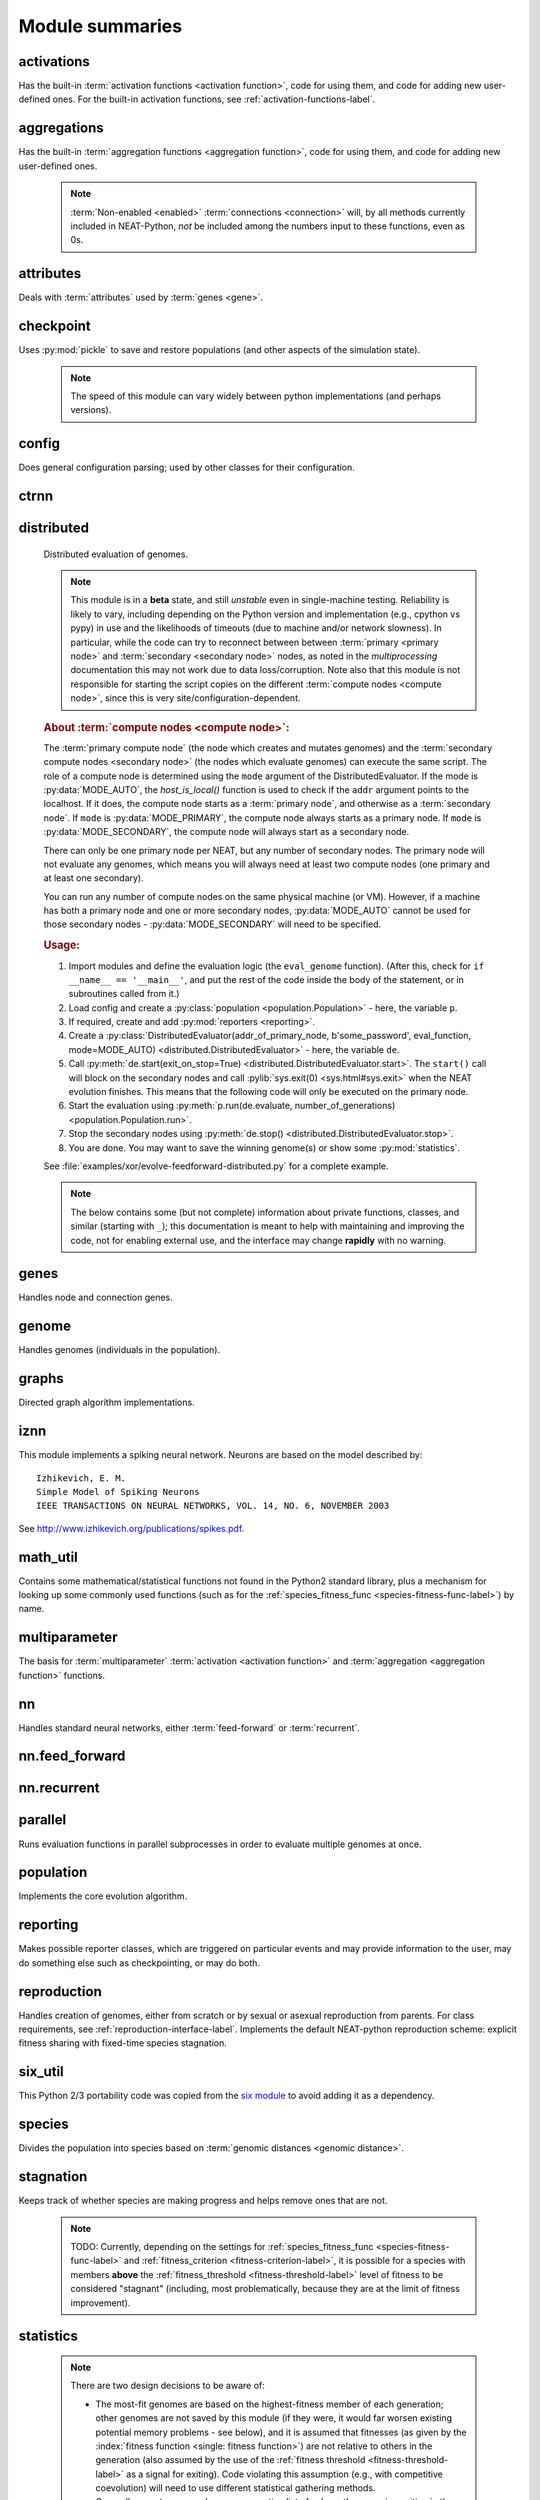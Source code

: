 
Module summaries
==================

.. default-role:: any

.. index:: ! activation function

.. py:module:: activations
   :synopsis: Has the built-in activation functions, code for using them,  and code for adding new user-defined ones.

activations
---------------
Has the built-in :term:`activation functions <activation function>`, code for using them, and code for adding new user-defined ones. For the built-in activation functions, see :ref:`activation-functions-label`.

  .. py:exception:: InvalidActivationFunction(Exception)

    Exception called if an activation function being added is invalid according to the :py:meth:`multiparameter.MultiParameterSet.add_func` method, or if an
    unknown activation function is requested by name via :py:meth:`get <ActivationFunctionSet.get()>`.

    .. deprecated:: 0.92-multiparam_funcs
      This is now an alias for :py:exc:`multiparameter.BadFunctionError`. Use either it, or preferably one of its two subclasses,
      :py:exc:`.multiparameter.InvalidFunctionError` (for unusable functions; based on TypeError) or :py:exc:`multiparameter.UnknownFunctionError`
      (for unknown functions requested by name; based on LookupError).

  .. py:class:: ActivationFunctionSet

    Contains the list of current valid activation functions, including methods for adding and getting them.

    .. py:method:: add(name, function)

      After validating the function, adds it to the available activation functions under the given name. Used
      by :py:meth:`DefaultGenomeConfig.add_activation <genome.DefaultGenomeConfig.add_activation>`.

      :param str name: The name by which the function is to be known in the :ref:`configuration file <activation-function-config-label>`.
      :param function: The function to be added.
      :type function: `function`

    .. py:method:: get(name)

      Returns the named function, or raises an exception if it is not a known activation function.

      :param str name: The name of the function.
      :return: The function of interest
      :rtype: `function`
      :raises UnknownFunctionError: If the function is not known.

    .. py:method:: is_valid(name)

      Checks whether the named function is a known activation function.

      :param str name: The name of the function.
      :return: Whether or not the function is known.
      :rtype: :pytypes:`bool <typesnumeric>`

  .. versionchanged:: 0.92-multiparam_funcs
    Most functionality of :py:class:`ActivationFunctionSet` moved to :py:mod:`multiparameter`.

.. index:: ! aggregation function

.. py:module:: aggregations
   :synopsis: Has the built-in aggregation functions, code for using them,  and code for adding new user-defined ones.

aggregations
---------------
Has the built-in :term:`aggregation functions <aggregation function>`, code for using them, and code for adding new user-defined ones.

  .. note::

    :term:`Non-enabled <enabled>` :term:`connections <connection>` will, by all methods currently included in NEAT-Python, *not* be included among
    the numbers input to these functions, even as 0s.

  .. py:function:: product_aggregation(x)

    An adaptation of the multiplication function to take an :pygloss:`iterable`.

    :param x: The numbers to be multiplied together; takes any ``iterable``.
    :type x: list(:pytypes:`float <typesnumeric>`) or tuple(:pytypes:`float <typesnumeric>`) or set(:pytypes:`float <typesnumeric>`)
    :return: :math:`\prod(x)`
    :rtype: :pytypes:`float <typesnumeric>`

  .. py:function:: sum_aggregation(x)

    Probably the most commonly-used aggregation function.

    :param x: The numbers to find the sum of; takes any :pygloss:`iterable`.
    :type x: list(:pytypes:`float <typesnumeric>`) or tuple(:pytypes:`float <typesnumeric>`) or set(:pytypes:`float <typesnumeric>`)
    :return: :math:`\sum(x)`
    :rtype: :pytypes:`float <typesnumeric>`

  .. py:function:: max_aggregation(x)

    Returns the maximum of the inputs.

    :param x: The numbers to find the greatest of; takes any :pygloss:`iterable`.
    :type x: list(:pytypes:`float <typesnumeric>`) or tuple(:pytypes:`float <typesnumeric>`) or set(:pytypes:`float <typesnumeric>`)
    :return: :math:`\max(x)`
    :rtype: :pytypes:`float <typesnumeric>`

  .. py:function:: min_aggregation(x)

    Returns the minimum of the inputs.

    :param x: The numbers to find the least of; takes any :pygloss:`iterable`.
    :type x: list(:pytypes:`float <typesnumeric>`) or tuple(:pytypes:`float <typesnumeric>`) or set(:pytypes:`float <typesnumeric>`)
    :return: :math:`\min(x)`
    :rtype: :pytypes:`float <typesnumeric>`

  .. py:function:: maxabs_aggregation(x)

    Returns the maximum by absolute value, which may be positive or negative. Envisioned as suitable for neural network pooling operations.

    :param x: The numbers to find the absolute-value maximum of; takes any :pygloss:`iterable`.
    :type x: list(:pytypes:`float <typesnumeric>`) or tuple(:pytypes:`float <typesnumeric>`) or set(:pytypes:`float <typesnumeric>`)
    :return: :math:`x_i, i = \text{argmax}\lvert\mathbf{x}\rvert`
    :rtype: :pytypes:`float <typesnumeric>`

    .. versionadded:: 0.92

  .. py:function:: median_aggregation(x)

    Returns the :py:func:`median <math_util.median2>` of the inputs.

    :param x: The numbers to find the median of; takes any :pygloss:`iterable`.
    :type x: list(:pytypes:`float <typesnumeric>`) or tuple(:pytypes:`float <typesnumeric>`) or set(:pytypes:`float <typesnumeric>`)
    :return: The median; if there are an even number of inputs, takes the mean of the middle two.
    :rtype: :pytypes:`float <typesnumeric>`

    .. versionadded:: 0.92

  .. py:function:: mean_aggregation(x)

    Returns the arithmetic mean. Potentially maintains a more stable result than ``sum`` for changing numbers of :term:`enabled`
    :term:`connections <connection>`, which may be good or bad depending on the circumstances; having both available to the algorithm is advised.

    :param x: The numbers to find the mean of; takes any :pygloss:`iterable`.
    :type x: list(:pytypes:`float <typesnumeric>`) or tuple(:pytypes:`float <typesnumeric>`) or set(:pytypes:`float <typesnumeric>`)
    :return: The arithmetic mean.
    :rtype: :pytypes:`float <typesnumeric>`

    .. versionadded:: 0.92

  .. py:function:: tmean_aggregation(x)

    Returns the :py:func:`trimmed mean <math_util.tmean>`, with 25% of the values being trimmed off each end.

    :param x: The numbers to find the trimmed mean of; takes any :pygloss:`iterable`.
    :type x: list(:pytypes:`float <typesnumeric>`) or tuple(:pytypes:`float <typesnumeric>`) or set(:pytypes:`float <typesnumeric>`)
    :return: The trimmed arithmetic mean.
    :rtype: :pytypes:`float <typesnumeric>`

    .. versionadded:: 0.92-multiparam_funcs

  .. py:function:: maxabs_mean_aggregation(x, a)

    A :term:`multiparameter` aggregation function; the weighted mean of the :py:func:`maxabs_aggregation()` and :py:func:`mean_aggregation()`, with
    the weighing determined by the evolved ``a`` parameter. If a is 1.0, then maxabs is used; if a is 0.0, then mean is used.

    :param x: The numbers to aggregate; takes any :pygloss:`iterable`.
    :type x: list(:pytypes:`float <typesnumeric>`) or tuple(:pytypes:`float <typesnumeric>`) or set(:pytypes:`float <typesnumeric>`)
    :param float a: Determines the relative weights of maxabs and mean; must be between 0.0 and 1.0, inclusive.
    :return: The weighted mean of the maxabs and mean aggregation functions.
    :rtype: float
    :raises ValueError: If a is outside of 0.0-1.0.

    .. versionadded:: 0.92-multiparam_funcs

  .. py:function:: multiparam_tmean_aggregation(x, a)

    A :term:`multiparameter` aggregation function; in this case, the evolved ``a`` term is used for the ``trim`` parameter of :py:func:`tmean <math_util.tmean>`.

    :param x: The numbers to aggregate; takes any :pygloss:`iterable`.
    :type x: list(:pytypes:`float <typesnumeric>`) or tuple(:pytypes:`float <typesnumeric>`) or set(:pytypes:`float <typesnumeric>`)
    :param float a: Determines the trim parameter used; must be between 0.0 and 0.5, inclusive.
    :return: The trimmed mean of the data.
    :rtype: float
    :raises ValueError: If a is outside of 0.0-0.5.

    .. versionadded:: 0.92-multiparam_funcs

  .. py:function:: maxabs_tmean_aggregation(x, a)

    A :term:`multiparameter` aggregation function; if the evolved ``a`` term is 0.0 or above, :py:func:`maxabs_mean_aggregation()` is called; if a is below
    0.0, then :py:func:`multiparam_tmean_aggregation()` is called, with a = abs(a/2). *Recommended for ``pooling`` use by neural networks.*

    :param x: The numbers to aggregate; takes any :pygloss:`iterable`.
    :type x: list(:pytypes:`float <typesnumeric>`) or tuple(:pytypes:`float <typesnumeric>`) or set(:pytypes:`float <typesnumeric>`)
    :param float a: Determines the balance between maxabs, mean, tmean, and median; must be between -1.0 and 1.0, inclusive.
    :return: The combination of the inputs according to the ``a`` parameter.
    :rtype: float
    :raises ValueError: If a is outside of -1.0-1.0.

    .. versionadded:: 0.92-multiparam_funcs

  .. py:function:: sum_product_aggregation(x, a)

    A :term:`multiparameter` aggregation function; the evolved ``a`` term determines the weights in the weighted mean of the
    :py:func:`sum_aggregation()` and :py:func:`product_aggregation()` functions. *Recommended as a more flexible replacement for both sum and product.*

    :param x: The numbers to aggregate; takes any :pygloss:`iterable`.
    :type x: list(:pytypes:`float <typesnumeric>`) or tuple(:pytypes:`float <typesnumeric>`) or set(:pytypes:`float <typesnumeric>`)
    :param float a: Determines the balance between sum and product; must be between 0.0 and 1.0, inclusive.
    :return: The combination of the inputs according to the ``a`` parameter.
    :rtype: float
    :raises ValueError: If a is outside of 0.0-1.0.

    .. versionadded:: 0.92-multiparam_funcs

  .. py:function:: max_median_min_aggregation(x, a)

    A :term:`multiparameter` aggregation function; the evolved ``a`` term determines the weights in the weighted mean of the max, median, and min
    aggregation functions. While meant primarily for :term:`CPPNs <CPPN>`, could be of use in other circumstances.

    :param x: The numbers to aggregate; takes any :pygloss:`iterable`.
    :type x: list(:pytypes:`float <typesnumeric>`) or tuple(:pytypes:`float <typesnumeric>`) or set(:pytypes:`float <typesnumeric>`)
    :param float a: Determines the balance between max, median, and min; must be between -1.0 and 1.0, inclusive.
    :return: The combination of the inputs according to the ``a`` parameter.
    :rtype: float
    :raises ValueError: If a is outside of -1.0-1.0.

    .. versionadded:: 0.92-multiparam_funcs

  .. py:function:: sum_mean_aggregation(x, a)

    A :term:`multiparameter` aggregation function; the evolved ``a`` term determines a compromise between the sum and mean
    aggregation functions. (Intermediate functions are created by dividing by less than the number of inputs (as for ``mean``) but
    more than 1 (as for ``sum``).)

    :param x: The numbers to aggregate; takes any :pygloss:`iterable`.
    :type x: list(:pytypes:`float <typesnumeric>`) or tuple(:pytypes:`float <typesnumeric>`) or set(:pytypes:`float <typesnumeric>`)
    :param float a: Determines the balance between sum and arithmetic mean; must be between 0.0 and 1.0, inclusive.
    :return: The combination of the inputs according to the ``a`` parameter.
    :rtype: float
    :raises ValueError: If a is outside of 0.0-1.0.

    .. versionadded:: 0.92-multiparam_funcs

  .. py:function:: product_mean_aggregation(x, a, use_median)

    A :term:`multiparameter` aggregation function; the evolved ``a`` term determines a compromise between the ``product`` aggregation function and
    a geometric mean. Since it is desired to avoid complex numbers resulting from taking the roots of negative numbers, the root is taken of the
    absolute value of the inputs' product; the evolved ``use_median`` boolean term determines whether the sign of the result is taken from the
    :py:func:`median <math_util.median2>` of the inputs or the product of the inputs.

    :param x: The numbers to aggregate; takes any :pygloss:`iterable`.
    :type x: list(:pytypes:`float <typesnumeric>`) or tuple(:pytypes:`float <typesnumeric>`) or set(:pytypes:`float <typesnumeric>`)
    :param float a: Determines the balance between product and geometric mean; must be between 0.0 and 1.0, inclusive.
    :param bool use_median: Whether to use the median (if `True`) or the product (if `False`) of the inputs to determine the sign.
    :return: The combination of the inputs according to the ``a`` and ``use_median`` parameters.
    :rtype: float
    :raises ValueError: If ``a`` is not in 0.0-1.0.
    :raises TypeError: If ``use_median`` is not a `boolean <bool>`.

    .. versionadded:: 0.92-multiparam_funcs

  .. py:function:: sum_product_mean_aggregation(x, a, b, use_median)

    A :term:`multiparameter` aggregation function; the evolved ``b`` term determines the weights of the weighted mean of the
    :py:func:`sum_mean_aggregation()` and :py:func:`product_mean_aggregation()` functions, while the other two evolved terms (``a`` and ``use_median``)
    are inputs to those two aggregation functions (only for ``product_mean_aggregation`` for ``use_median``).

    :param x: The numbers to aggregate; takes any :pygloss:`iterable`.
    :type x: list(:pytypes:`float <typesnumeric>`) or tuple(:pytypes:`float <typesnumeric>`) or set(:pytypes:`float <typesnumeric>`)
    :param float a: Determines the balance between sum and arithmetic mean and/or between product and geometric mean, depending on ``b``; must be between 0.0 and 1.0, inclusive.
    :param float b: Determines the balance between the ``sum_mean_aggregation`` and ``product_mean_aggregation`` functions.
    :param bool use_median: Input into :py:func:`product_mean_aggregation()`.
    :return: The combination of the inputs according to the ``a``, ``b``, and ``use_median`` parameters.
    :rtype: float
    :raises ValueError: If ``a`` or ``b`` is not in 0.0-1.0.
    :raises TypeError: If ``use_median`` is not a `boolean <bool>`.

    .. versionadded:: 0.92-multiparam_funcs

  .. py:exception:: InvalidAggregationFunction(Exception)

    Exception called if an aggregation function being added is invalid according to the :py:meth:`multiparameter.MultiParameterSet.add_func` method, or if an
    unknown aggregation function is requested by name via :py:meth:`get <AggregationFunctionSet.get()>`.

    .. versionadded:: 0.92

    .. deprecated:: 0.92-multiparam_funcs
      This is now an alias for :py:exc:`multiparameter.BadFunctionError`. Use either it, or preferably one of its two subclasses,
      :py:exc:`multiparameter.InvalidFunctionError` (for unusable functions; based on TypeError) or :py:exc:`multiparameter.UnknownFunctionError`
      (for unknown functions requested by name; based on LookupError).

  .. py:class:: AggregationFunctionSet

    Contains the list of current valid aggregation functions, including methods for adding and getting them.

    .. index:: TODO

    .. py:method:: add(name, function)

      After validating the function, adds it to the available aggregation functions under the given name. Used
      by :py:meth:`DefaultGenomeConfig.add_aggregation <genome.DefaultGenomeConfig.add_aggregation>`. TODO: Check for whether
      the function needs `reduce <functools.reduce>`, or at least offer a form of this function (or extra argument for it, defaulting to false),
      and/or its interface in :py:mod:`genome`, that will appropriately "wrap" the input function.

      :param str name: The name by which the function is to be known in the :ref:`configuration file <aggregation-function-config-label>`.
      :param function: The function to be added.
      :type function: `function`

      .. versionadded:: 0.92

    .. py:method:: get(name)

      Returns the named function, or raises an exception if it is not a known aggregation function.

      :param str name: The name of the function.
      :return: The function of interest
      :rtype: `function`
      :raises UnknownFunctionError: If the function is not known.

      .. versionadded:: 0.92

      .. versionchanged:: 0.92-multiparam_funcs
        Changed from :py:exc:`InvalidAggregationFunction` to :py:exc:`multiparameter.UnknownFunctionError`.

    .. py:method:: __getitem__(index)

      Present for compatibility with older programs that expect the aggregation functions to be in a `dict <dictionary>`. A wrapper for
      :py:meth:`get(index) <AggregationFunctionSet.get()>`.

      :param str index: The name of the function.
      :return: The function of interest.
      :rtype: `function`
      :raises UnknownFunctionError: If the function is not known.
      :raises DeprecationWarning: Always.

      .. versionchanged:: 0.92
        Originally a dictionary in :py:mod:`genome`.

      .. deprecated:: 0.92
        Use :py:meth:`get(index) <AggregationFunctionSet.get()>` instead.

    .. py:method:: is_valid(name)

      Checks whether the named function is a known aggregation function.

      :param str name: The name of the function.
      :return: Whether or not the function is known.
      :rtype: :pytypes:`bool <typesnumeric>`

      .. versionadded:: 0.92

  .. versionchanged:: 0.92
    Moved from :py:mod:`genome` and expanded to match `activations` (plus the ``maxabs``, ``median``, and ``mean`` functions added).

  .. versionchanged:: 0.92-multiparam_funcs
    Most functionality of :py:class:`AggregationFunctionSet` moved to :py:mod:`multiparameter`.

.. py:module:: attributes
   :synopsis: Deals with attributes used by genes.

attributes
-------------
Deals with :term:`attributes` used by :term:`genes <gene>`.

  .. inheritance-diagram:: attributes

  .. py:class:: BaseAttribute(name, **default_dict)

    Superclass for the type-specialized attribute subclasses, used by genes (such as via the :py:class:`genes.BaseGene` implementation). Updates
    ``_config_items`` with any defaults supplied, then uses `config_item_name` to set up a listing of the names of configuration items using `setattr`.

    :param str name: The name of the attribute, held in the instance's ``name`` attribute.
    :param default_dict: An optional dictionary of defaults for the configuration items.
    :type default_dict: dict(str, str)

    .. versionchanged:: 0.92
      Default_dict capability added.

    .. py:method:: config_item_name(config_item_base_name)

      Formats a configuration item's name by combining the attribute's name with the base item name.

      :param str config_item_base_name: The base name of the configuration item, to be combined with the attribute's name.
      :return: The configuration item's full name.
      :rtype: str

      .. versionchanged:: 0.92
        Originally (as ``config_item_names``) did not take any input and returned a list based on the ``_config_items`` subclass attribute.

    .. py:method:: get_config_params()

      Uses `config_item_name` for each configuration item to get the name, then gets the appropriate type of :py:class:`config.ConfigParameter`
      instance for each (with any appropriate defaults being set from ``_config_items``, including as modified by `BaseAttribute`) and returns it.

      :return: A list of ``ConfigParameter`` instances.
      :rtype: list(:datamodel:`instance <index-48>`)

      .. versionchanged:: 0.92
        Was originally specific for the attribute subclass, since it did not pick up the appropriate type from the ``_config_items`` list; default capability
        also added.

  .. py:class:: FloatAttribute(BaseAttribute)

    Class for numeric :term:`attributes` such as the :term:`response` of a :term:`node`; includes code for configuration, creation, and mutation.

    .. index:: ! max_value
    .. index:: ! min_value

    .. py:method:: clamp(value, config)

      Gets the minimum and maximum values desired from ``config``, then ensures that the value is between them.

      :param value: The value to be clamped.
      :type value: :pytypes:`float <typesnumeric>`
      :param config: The configuration object from which the minimum and maximum desired values are to be retrieved.
      :type config: :datamodel:`instance <index-48>`
      :return: The value, if it is within the desired range, or the appropriate end of the range, if it is not.
      :rtype: :pytypes:`float <typesnumeric>`

    .. index:: init_mean
    .. index:: init_stdev
    .. index:: init_type

    .. py:method:: init_value(config)

      Initializes the attribute's value, using either a gaussian distribution with the configured mean and standard deviation, followed by `clamp` to
      keep the result within the desired range, or a uniform distribution, depending on the configuration setting of ``init_type``.

      :param config: The configuration object from which the mean, standard deviation, and initialization distribution type values are to be retrieved.
      :type config: :datamodel:`instance <index-48>`
      :return: The new value.
      :rtype: :pytypes:`float <typesnumeric>`

      .. versionchanged:: 0.92
        Uniform distribution initialization option added.

    .. index:: ! mutation
    .. index:: ! mutate_power
    .. index:: ! replace_rate
    .. index:: mutate_rate

    .. py:method:: mutate_value(value, config)

      May replace (as if reinitializing, using `init_value`), mutate (using a 0-mean gaussian distribution with a configured standard
      deviation from ``mutate_power``), or leave alone the input value, depending on the configuration settings (of ``replace_rate`` and ``mutate_rate``).

      :param value: The current value of the attribute.
      :type value: :pytypes:`float <typesnumeric>`
      :param config: The configuration object from which the parameters are to be extracted.
      :type config: :datamodel:`instance <index-48>`
      :return: Either the original value, if unchanged, or the new value.
      :rtype: :pytypes:`float <typesnumeric>`

  .. py:class:: BoolAttribute(BaseAttribute)

    Class for boolean :term:`attributes` such as whether a :term:`connection` is :term:`enabled` or not; includes code for configuration, creation, and mutation.

    .. index:: ! X_default

    .. py:method:: init_value(config)

      Initializes the attribute's value, either using a configured ``default``, or (if the default is "random") with a 50/50 chance of `True` or `False`.

      .. deprecated:: 0.92
        While it is possible to use "None" as an equivalent to "random", this is too easily confusable with an actual `None`.

      .. versionchanged:: 0.92
        Ability to use "random" for a 50/50 chance of `True` or `False` added.

      :param config: The configuration object from which the default parameter is to be retrieved.
      :type config: :datamodel:`instance <index-48>`
      :return: The new value.
      :rtype: :pytypes:`bool <typesnumeric>`
      :raises RuntimeError: If the default value is not recognized as standing for any of `True`, `False`, "random", or "none".

    .. index:: ! mutation
    .. index:: mutate_rate
    .. index:: ! rate_to_false_add
    .. index:: ! rate_to_true_add

    .. py:method:: mutate_value(value, config)

      With a frequency determined by the ``mutate_rate`` and ``rate_to_false_add`` or
      ``rate_to_true_add`` configuration parameters, replaces the value with a 50/50 chance of ``True`` or ``False``; note that this has a
      50% chance of leaving the value unchanged.

      :param bool value: The current value of the attribute.
      :param config: The configuration object from which the ``mutate_rate`` and other parameters are to be extracted.
      :type config: :datamodel:`instance <index-48>`
      :return: Either the original value, if unchanged, or the new value.
      :rtype: :pytypes:`bool <typesnumeric>`

      .. versionchanged:: 0.92
        Added the ``rate_to_false_add`` and ``rate_to_true_add`` parameters.

  .. py:class:: StringAttribute(BaseAttribute)

    Class for string attributes (such as, previously, the :term:`aggregation function` of a :term:`node`), which are selected from a list of options;
    includes code for configuration, creation, and mutation.

    .. index:: ! X_default
    .. index:: X_options
    .. index::
      see: default; X_default
      see: options; X_options

    .. py:method:: init_value(config)

      Initializes the attribute's value, either using a configured ``default`` or (if the default is "random") with a
      randomly-chosen member of the ``options`` (each having an equal chance). Note: It is possible for the default value, if specifically configured, to
      **not** be one of the options.

      .. deprecated:: 0.92
        While it is possible to use "None" as an equivalent to "random", this is too easily confusable with an actual `None`.

      :param config: The configuration object from which the default and, if necessary, ``options`` parameters are to be retrieved.
      :type config: :datamodel:`instance <index-48>`
      :return: The new value.
      :rtype: str

    .. index:: ! mutation
    .. index:: mutate_rate
    .. index:: ! X_options
    .. index:: TODO

    .. py:method:: mutate_value(value, config)

      With a frequency determined by the ``mutate_rate`` configuration parameter, replaces
      the value with one of the ``options``, with each having an equal chance; note that this can be the same value as before.
      (It is possible to crudely alter the chances of what is chosen by listing a given option more than once, although this is inefficient given the use of the
      `random.choice` function.)
      TODO: Add configurable probabilities of which option is used. Longer-term, as with the
      improved version of RBF-NEAT, separate genes for the likelihoods of each (but always doing some change, to prevent overly-conservative evolution
      due to its inherent short-sightedness), allowing the genomes to control the distribution of options, will be desirable.

      :param str value: The current value of the attribute.
      :param config: The configuration object from which the ``options`` and other parameters are to be extracted.
      :type config: :datamodel:`instance <index-48>`
      :return: The new value.
      :rtype: str

  .. py:class:: FuncAttribute(BaseAttribute)

    Handle attributes that may be simple strings or may be functions needing :term:`multiparameter` handling.

    .. versionadded:: 0.92-multiparam_funcs

   .. py:method:: init_value(config)

      Initializes the attribute's value, either using a configured ``default`` or (if the default is "random") with a randomly-chosen member of the ``options``
      (each having an equal chance). Note: It is possible for the default value, if specifically configured, to **not** be one of the options.

      .. deprecated:: 0.92
        While it is possible to use "None" as an equivalent to "random", this is too easily confusable with an actual `None`.

      .. versionadded:: 0.92-multiparam_funcs

      :param config: The configuration object from which the default and, if necessary, ``options`` parameters are to be retrieved.
      :type config: :datamodel:`instance <index-48>`
      :return: The new value.
      :rtype: str or function
      :raises RuntimeError: If the ``default`` is neither an object with an ``init_value`` attribute nor a string.

    .. index:: ! mutation
    .. index:: mutate_rate
    .. index:: ! X_options
    .. index:: TODO

    .. py:method:: mutate_value(value, config)

      With a frequency determined by the ``mutate_rate`` configuration parameter, replaces the value with one of the ``options``, with each having an
      equal chance; note that this can be the same value as before. (It is possible to crudely alter the chances of what is chosen by listing a given option
      more than once, although this is inefficient given the use of the `random.choice` function.)
      TODO: Add configurable probabilities of which option is used. Longer-term, as with the improved version of RBF-NEAT, separate genes for the
      likelihoods of each (but always doing some change, to prevent overly-conservative evolution due to its inherent short-sightedness), allowing the
      genomes to control the distribution of options, will be desirable.

      :param value: The current value of the attribute.
      :type value: `str` or `function`
      :param config: The configuration object from which the ``options`` and other parameters are to be extracted.
      :type config: :datamodel:`instance <index-48>`
      :return: The new value.
      :rtype: `str` or `function`
      :raises RuntimeError: If the chosen option is neither an object with a ``mutate_value`` attribute nor a string.

      .. versionadded:: 0.92-multiparam_funcs

  .. versionchanged:: 0.92
    ``__config_items__`` changed to ``_config_items``, since it is not a Python internal variable.

.. py:module:: checkpoint
   :synopsis: Uses `pickle` to save and restore populations (and other aspects of the simulation state).

checkpoint
---------------
Uses :py:mod:`pickle` to save and restore populations (and other aspects of the simulation state).

  .. note::

    The speed of this module can vary widely between python implementations (and perhaps versions).

  .. py:class:: Checkpointer(generation_interval=100, time_interval_seconds=300, filename_prefix='neat-checkpoint-')

    A reporter class that performs checkpointing, saving and restoring the simulation state (including population, randomization, and other aspects).
    It saves the current state every ``generation_interval`` generations or ``time_interval_seconds`` seconds, whichever happens first.
    Subclasses :py:class:`reporting.BaseReporter`. (The potential save point is at the end of a generation.) The start of the filename will be equal
    to ``filename_prefix``, followed by the generation number. If there is a need to check the last generation for which a checkpoint was saved, such as to
    determine which file to load, access ``last_generation_checkpoint``; if -1, none have been saved.

    :param generation_interval: If not None, maximum number of generations between checkpoints.
    :type generation_interval: :pytypes:`int <typesnumeric>` or None
    :param time_interval_seconds: If not None, maximum number of seconds between checkpoints.
    :type time_interval_seconds: :pytypes:`float <typesnumeric>` or None
    :param str filename_prefix: The prefix for the checkpoint file names.

    .. py:method:: start_generation(generation)

      Saves the current generation number for use by :py:meth:`save_checkpoint()`.

      :param int generation: Current generation.

    .. py:method:: end_generation(config, population, species_set)

      Checks to see whether :py:meth:`save_checkpoint()` needs to be called, and if so calls it, then updates the last_generation_checkpoint and the
      corresponding last_time_checkpoint attributes.

      :param config: The `config.Config` configuration instance to be used.
      :type config: :datamodel:`instance <index-48>`
      :param population: A population as created by :py:meth:`reproduction.DefaultReproduction.create_new` or a compatible implementation.
      :type population: dict(int, :datamodel:`object <objects-values-and-types>`)
      :param species: A :py:class:`species.DefaultSpeciesSet` (or compatible implementation) instance.
      :type species: :datamodel:`instance <index-48>`

    .. py:method:: save_checkpoint(config, population, species, generation)

      Saves the current simulation state (including randomization state) to (if using the default ``neat-checkpoint-`` for ``filename_prefix``)
      :file:`neat-checkpoint-{generation}`, with ``generation`` being the generation number.

      :param config: The `config.Config` configuration instance to be used.
      :type config: :datamodel:`instance <index-48>`
      :param population: A population as created by :py:meth:`reproduction.DefaultReproduction.create_new` or a compatible implementation.
      :type population: dict(int, :datamodel:`object <objects-values-and-types>`)
      :param species: A :py:class:`species.DefaultSpeciesSet` (or compatible implementation) instance.
      :type species: :datamodel:`instance <index-48>`
      :param generation: The generation number.
      :type generation: :pytypes:`int <typesnumeric>`

    .. py:staticmethod:: restore_checkpoint(filename)

      Resumes the simulation from a previous saved point. Loads the specified file, sets the randomization state, and returns
      a :py:class:`population.Population` object set up with the rest of the previous state.

      :param str filename: The file to be restored from.
      :return: :py:class:`Population <population.Population>` instance that can be used with :py:meth:`Population.run <population.Population.run>` to restart the simulation.
      :rtype: :datamodel:`instance <index-48>` 

.. index:: fitness_criterion
.. index:: fitness_threshold
.. index:: no_fitness_termination
.. index:: pop_size
.. index:: reset_on_extinction
.. index:: generation

.. py:module:: config
   :synopsis: Does general configuration parsing; used by other classes for their configuration.

config
--------
Does general configuration parsing; used by other classes for their configuration.

  .. py:class:: ConfigParameter(name, value_type, default=None)

    Does initial handling of a particular configuration parameter.

    :param str name: The name of the configuration parameter.
    :param value_type: The type that the configuration parameter should be; must be one of `str`, :pytypes:`int <typesnumeric>`, :pytypes:`bool <typesnumeric>`, :pytypes:`float <typesnumeric>`, or `list`.
    :param default: If given, the default to use for the configuration parameter.
    :type default: str or None

    .. versionchanged:: 0.92
      Default capability added.

    .. py:method:: __repr__()

      Returns a representation of the class suitable for use in code for initialization.g

      :return: Representation as for `repr`.
      :rtype: str

    .. py:method:: parse(section, config_parser)

      Uses the supplied configuration parser (either from the :py:class:`configparser.ConfigParser` class, or - for 2.7 - the
      `ConfigParser.SafeConfigParser class <https://docs.python.org/2.7/library/configparser.html#ConfigParser.SafeConfigParser>`_) to gather the
      configuration parameter from the appropriate configuration file :ref:`section <configuration-file-sections-label>`. Parsing varies depending on the type.

      :param str section: The section name, taken from the `__name__` attribute of the class to be configured (or ``NEAT`` for those parameters).
      :param config_parser: The configuration parser to be used.
      :type config_parser: :datamodel:`instance <index-48>`
      :return: The configuration parameter value, in stringified form unless a list.
      :rtype: str or list(str)

    .. py:method:: interpret(config_dict)

      Takes a `dictionary <dict>` of configuration parameters, as output by the configuration parser called in :py:meth:`parse`, and interprets them into the
      proper type, with some error-checking.

      :param config_dict: Configuration parameters as output by the configuration parser.
      :type config_dict: dict(str, str)
      :return: The configuration parameter value
      :rtype: str or :pytypes:`int <typesnumeric>` or :pytypes:`bool <typesnumeric>` or :pytypes:`float <typesnumeric>` or list(str)
      :raises RuntimeError: If there is a problem with the configuration parameter.
      :raises DeprecationWarning: If a default is used.

      .. versionchanged:: 0.92
        Default capability added.

    .. py:method:: format(value)

      Depending on the type of configuration parameter, returns either a space-separated list version, for ``list``  parameters, or the stringified version
      (using `str`), of ``value``.

      :param value: Configuration parameter value to be formatted.
      :type value: str or :pytypes:`int <typesnumeric>` or :pytypes:`bool <typesnumeric>` or :pytypes:`float <typesnumeric>` or list
      :return: String version.
      :rtype: str

  .. py:function:: write_pretty_params(f, config, params)

    Prints configuration parameters, with justification based on the longest configuration parameter name.

    :param f: File object to be written to.
    :type f: :pygloss:`file <file-object>`
    :param config: Configuration object from which parameter values are to be fetched (using `getattr`).
    :type config: :datamodel:`instance <index-48>`
    :param params: List of :py:class:`ConfigParameter` instances giving the names of interest and the types of parameters.
    :type params: list(:datamodel:`instance <index-48>`)

  .. index:: TODO

  .. py:exception:: UnknownConfigItemError(NameError)

    Error for unknown configuration option(s) - partially to catch typos. TODO: :py:class:`genome.DefaultGenomeConfig` does not currently check for these.

    .. versionadded:: 0.92

  .. py:class:: DefaultClassConfig(param_dict, param_list)

    Replaces at least some boilerplate configuration code for reproduction, species_set, and stagnation classes.

    :param param_dict: Dictionary of configuration parameters from config file.
    :type param_dict: dict(str, str)
    :param param_list: List of `ConfigParameter` instances; used to know what parameters are of interest to the calling class.
    :type param_list: list(:datamodel:`instance <index-48>`)
    :raises UnknownConfigItemError: If a key in ``param_dict`` is not among the names in ``param_list``.

    .. py:classmethod:: write_config(f, config)

      Required method (inherited by calling classes). Uses :py:func:`write_pretty_params` to output parameters of interest to the calling class.

      :param f: File object to be written to.
      :type f: :pygloss:`file <file-object>`
      :param config: DefaultClassConfig instance.
      :type config: :datamodel:`instance <index-48>`

    .. versionadded:: 0.92

  .. index:: fitness criterion
  .. index:: fitness_threshold
  .. index:: no_fitness_termination
  .. index:: pop_size
  .. index:: reset_on_extinction

  .. py:class:: Config(genome_type, reproduction_type, species_set_type, stagnation_type, filename)

    A simple container for user-configurable parameters of NEAT. The four parameters ending in ``_type`` may be the built-in ones or user-provided objects,
    which must make available the methods ``parse_config`` and ``write_config``, plus others depending on which object it is. (For more information on the
    objects, see below and :ref:`customization-label`.) ``Config`` itself takes care of the :ref:`NEAT parameters <configuration-file-NEAT-section-label>`,
    which are found as some of its attributes. For a description of the configuration file, see :ref:`configuration-file-description-label`. The
    :pytypes:`__name__ <definition.__name__>` attributes of the ``_type`` parameters are used for the titles of the configuration file sections. A Config
    instance's ``genome_config``, ``species_set_config``, ``stagnation_config``, and ``reproduction_config`` attributes hold the configuration objects for the
    respective classes.

    :param genome_type: Specifies the genome class used, such as :py:class:`genome.DefaultGenome` or :py:class:`iznn.IZGenome`. See :ref:`genome-interface-label` for the needed interface.
    :type genome_type: :pygloss:`class`
    :param reproduction_type: Specifies the reproduction class used, such as :py:class:`reproduction.DefaultReproduction`. See :ref:`reproduction-interface-label` for the needed interface.
    :type reproduction_type: :pygloss:`class`
    :param species_set_type: Specifies the species set class used, such as :py:class:`species.DefaultSpeciesSet`.
    :type species_set_type: :pygloss:`class`
    :param stagnation_type: Specifies the stagnation class used, such as :py:class:`stagnation.DefaultStagnation`.
    :type stagnation_type: :pygloss:`class`
    :param str filename: Pathname for configuration file to be opened, read, processed by a parser from the :py:class:`configparser.ConfigParser` class (or, for 2.7, the `ConfigParser.SafeConfigParser class <https://docs.python.org/2.7/library/configparser.html#ConfigParser.SafeConfigParser>`_), the ``NEAT`` section handled by ``Config``, and then other sections passed to the ``parse_config`` methods of the appropriate classes.
    :raises AssertionError: If any of the ``_type`` classes lack a ``parse_config`` method.
    :raises UnknownConfigItemError: If an option in the ``NEAT`` section of the configuration file is not recognized.
    :raises DeprecationWarning: If a default is used for one of the ``NEAT`` section options.

    .. versionchanged:: 0.92
      Added default capabilities, UnknownConfigItemError, no_fitness_termination.

    .. py:method:: save(filename)

      Opens the specified file for writing (not appending) and outputs a configuration file from the current configuration. Uses :py:func:`write_pretty_params` for
      the ``NEAT`` parameters and the appropriate class ``write_config`` methods for the other sections. (A comparison of it and the input configuration file
      can be used to determine any default parameters of interest.)

      :param str filename: The configuration file to be written.

.. py:module:: ctrnn
   :synopsis: Handles the continuous-time recurrent neural network implementation.

ctrnn
-------

  .. py:class:: CTRNNNodeEval(time_constant, activation, aggregation, bias, response, links)

    Sets up the basic :doc:`ctrnn <ctrnn>` (:term:`continuous-time` :term:`recurrent` neural network) :term:`nodes <node>`.

    :param float time_constant: Controls how fast the node responds; :math:`\tau_i` from :doc:`ctrnn`.
    :param activation: :term:`Activation function <activation function>` for the node.
    :type activation: `function`
    :param aggregation: :term:`Aggregation function <aggregation function>` for the node.
    :type aggregation: `function`
    :param bias: :term:`Bias <bias>` for the node.
    :type bias: :pytypes:`float <typesnumeric>`
    :param response: :term:`Response <response>` multiplier for the node.
    :type response: :pytypes:`float <typesnumeric>`
    :param links: List of other nodes providing input, as tuples of (input :term:`key`, :term:`weight`)
    :type links: list(tuple(int,float))

  .. py:class:: CTRNN(inputs, outputs, node_evals)

    Sets up the :doc:`ctrnn <ctrnn>` network itself.

    .. index:: recurrent

    .. py:method:: reset()

      Resets the time and all node activations to 0 (necessary due to otherwise retaining state via :term:`recurrent` connections).

    .. py:method:: set_node_value(node_key, value)

      Sets the current node activation for the particular node selected.

      :param int node_key: The :term:`key` for the node to be altered.
      :param float value: What to set the activation of the node to.

    .. index:: TODO

    .. py:method:: get_max_time_step()

      Planned to return the maximum time step that will be stable for the current network; not yet implemented.

      :raises NotImplementedError: Always.

    .. index:: ! continuous-time

    .. py:method:: advance(inputs, advance_time, time_step=None)

      Advance the simulation by the given amount of time, assuming that inputs are
      constant at the given values during the simulated time.

      :param inputs: The values for the :term:`input nodes <input node>`.
      :type inputs: list(float)
      :param advance_time: How much time to advance the network before returning the resulting outputs.
      :type advance_time: :pytypes:`float <typesnumeric>`
      :param time_step: How much time per step to advance the network; the default of ``None`` will currently result in an error, but it is planned to determine it automatically using :py:meth:`get_max_time_step()`.
      :type time_step: :pytypes:`float <typesnumeric>` or None
      :return: The values for the :term:`output nodes <output node>`.
      :rtype: list(float)
      :raises NotImplementedError: If a ``time_step`` is not given.
      :raises RuntimeError: If the number of ``inputs`` does not match the number of :term:`input nodes <input node>`

      .. versionchanged:: 0.92
        Exception changed to more-specific RuntimeError.

    .. py:staticmethod:: create(genome, config, time_constant)

      Receives a genome and returns its phenotype (a :py:class:`CTRNN` with :py:class:`CTRNNNodeEval` :term:`nodes <node>`).

      :param genome: A :py:class:`genome.DefaultGenome` instance.
      :type genome: :datamodel:`instance <index-48>`
      :param config: A :py:class:`config.Config` instance.
      :type config: :datamodel:`instance <index-48>`
      :param time_constant: Used for the :py:class:`CTRNNNodeEval` initializations.
      :type time_constant: :pytypes:`float <typesnumeric>`


.. index:: ! compute node
.. index:: ! primary node
.. index:: ! secondary node
.. index::
    see: primary compute node; primary node
    see: secondary compute node; secondary node

.. py:module:: distributed
   :synopsis: Distributed evaluation of genomes.

distributed
--------------
  Distributed evaluation of genomes.

  .. index:: TODO

  .. note::

    This module is in a **beta** state, and still *unstable* even in single-machine testing. Reliability is likely to vary, including depending on the Python version
    and implementation (e.g., cpython vs pypy) in use and the likelihoods of timeouts (due to machine and/or network slowness). In particular, while the code can try
    to reconnect between between :term:`primary <primary node>` and :term:`secondary <secondary node>` nodes, as noted in the `multiprocessing` documentation
    this may not work due to data loss/corruption. Note also that this module is not responsible for starting the script copies on the different
    :term:`compute nodes <compute node>`, since this is very site/configuration-dependent.

  .. rubric:: About :term:`compute nodes <compute node>`:

  The :term:`primary compute node` (the node which creates and mutates genomes) and the :term:`secondary compute nodes <secondary node>` (the nodes which
  evaluate genomes) can execute the same script. The role of a compute node is determined using the ``mode`` argument of the DistributedEvaluator. If the
  mode is :py:data:`MODE_AUTO`, the `host_is_local()` function is used to check if the ``addr`` argument points to the localhost. If it does, the compute
  node starts as a :term:`primary node`, and otherwise as a :term:`secondary node`. If ``mode`` is :py:data:`MODE_PRIMARY`, the compute node always starts
  as a primary node. If ``mode`` is :py:data:`MODE_SECONDARY`, the compute node will always start as a secondary node.

  There can only be one primary node per NEAT, but any number of secondary nodes. The primary node will not evaluate any genomes, which means you will
  always need at least two compute nodes (one primary and at least one secondary).

  You can run any number of compute nodes on the same physical machine (or VM). However, if a machine has both a primary node and one or more secondary
  nodes, :py:data:`MODE_AUTO` cannot be used for those secondary nodes - :py:data:`MODE_SECONDARY` will need to be specified.

  .. rubric:: Usage:

  1. Import modules and define the evaluation logic (the ``eval_genome`` function). (After this, check for ``if __name__ == '__main__'``, and put the rest of the code inside the body of the statement, or in subroutines called from it.)
  2. Load config and create a :py:class:`population <population.Population>` - here, the variable ``p``.
  3. If required, create and add :py:mod:`reporters <reporting>`.
  4. Create a :py:class:`DistributedEvaluator(addr_of_primary_node, b'some_password', eval_function, mode=MODE_AUTO) <distributed.DistributedEvaluator>` - here, the variable ``de``.
  5. Call :py:meth:`de.start(exit_on_stop=True) <distributed.DistributedEvaluator.start>`. The ``start()`` call will block on the secondary nodes and call :pylib:`sys.exit(0) <sys.html#sys.exit>` when the NEAT evolution finishes. This means that the following code will only be executed on the primary node.
  6. Start the evaluation using :py:meth:`p.run(de.evaluate, number_of_generations) <population.Population.run>`.
  7. Stop the secondary nodes using :py:meth:`de.stop() <distributed.DistributedEvaluator.stop>`.
  8. You are done. You may want to save the winning genome(s) or show some :py:mod:`statistics`.

  See :file:`examples/xor/evolve-feedforward-distributed.py` for a complete example.

  .. note::

    The below contains some (but not complete) information about private functions, classes, and similar (starting with ``_``); this documentation is meant to help with
    maintaining and improving the code, not for enabling external use, and the interface may change **rapidly** with no warning.

  .. py:data:: MODE_AUTO
  .. py:data:: MODE_PRIMARY
  .. py:data:: MODE_SECONDARY

    Values - which should be treated as constants - that are used for the ``mode`` argument of :py:class:`DistributedEvaluator`. If MODE_AUTO,
    :py:func:`_determine_mode()` uses :py:func:`host_is_local()` and the specified ``addr`` of the :term:`primary node` to decide the mode; the other two specify it.

  .. py:data:: _EXCEPTION_TYPE_OK
  .. py:data:: _EXCEPTION_TYPE_UNCERTAIN
  .. py:data:: _EXCEPTION_TYPE_BAD

    Values - which should be treated as constants - that are returned by the :py:meth:`_check_exception <DistributedEvaluator._check_exception()>` method. The first is
    for a queue being empty and similar reasons to try again. The second indicates likely disconnection, but should try to reconnect. The third includes all other cases, and
    is responded to with either immediately `raising <raise>` the exception again, or returning and exiting with a non-zero exit (status) value.

  .. py:exception:: ModeError(RuntimeError)

    An exception raised when a mode-specific method is being called without being in the mode - either a primary-specific method
    called by a :term:`secondary node` or a secondary-specific method called by a :term:`primary node`.

  .. py:function:: host_is_local(hostname, port=22)

    Returns True if the hostname points to the localhost (including shares addresses), otherwise False.

    :param str hostname: The hostname to be checked; will be put through `socket.getfqdn`.
    :param port: The optional port for `socket` functions requiring one. Defaults to 22, the ssh port.
    :type port: :pytypes:`int <typesnumeric>`
    :return: Whether the hostname appears to be equivalent to that of the localhost.
    :rtype: :pytypes:`bool <typesnumeric>`

  .. py:function:: _determine_mode(addr, mode)

    Returns the mode that should be used.  If ``mode`` is :py:data:`MODE_AUTO`, this is determined by checking (via :py:func:`host_is_local()`) if ``addr`` points
    to the localhost; if it does, it returns :py:data:`MODE_PRIMARY`, else it returns :py:data:`MODE_SECONDARY`. If mode is either MODE_PRIMARY or
    MODE_SECONDARY, it returns the ``mode`` argument. Otherwise, a ValueError is raised.

    :param addr: Either a tuple of (hostname, port) pointing to the machine that has the :term:`primary node`, or the hostname (as ``bytes`` if on 3.X).
    :type addr: tuple(str, int) or bytes
    :param int mode: Specifies the mode to run in - must be one of :py:data:`MODE_AUTO`, :py:data:`MODE_PRIMARY`, or :py:data:`MODE_SECONDARY`.
    :raises ValueError: If the mode is not one of the above.

  .. py:function:: chunked(data, chunksize)

     Splits up ``data`` and returns it as a list of chunks containing at most ``chunksize`` elements of data.

    :param data: The data to split up; takes any :pygloss:`iterable`.
    :type data: list(object) or tuple(object) or set(object)
    :param chunksize: The maximum number of elements per chunk.
    :type chunksize: :pytypes:`int <typesnumeric>`
    :return: A list of chunks containing (as a list) at most ``chunksize`` elements of data.
    :rtype: list(list(object))
    :raises ValueError: If ``chunksize`` is not 1+ or is not an integer

  .. py:class:: _ExtendedManager(addr, authkey, mode, start=False)

    Manages the :pylib:`multiprocessing.managers.SyncManager <multiprocessing.html#multiprocessing.managers.SyncManager>` instance.

    :param addr: Should be a tuple of (hostname, port) pointing to the machine running the DistributedEvaluator in primary mode. If mode is :py:data:`MODE_AUTO`, the mode is determined by checking whether the hostname points to this host or not (via :py:func:`_determine_mode()` and :py:func:`host_is_local()`).
    :type addr: tuple(str, int)
    :param authkey:  The password used to restrict access to the manager. All DistributedEvaluators need to use the same authkey. Note that this needs to be a :pytypes:`bytes` object for Python 3.X, and should be in 2.7 for compatibility (identical in 2.7 to a `str` object). For more information, see under :py:class:`DistributedEvaluator`.
    :type authkey: :pytypes:`bytes`
    :param int mode: Specifies the mode to run in - must be one of :py:data:`MODE_AUTO`, :py:data:`MODE_PRIMARY`, or :py:data:`MODE_SECONDARY`. Processed by :py:func:`_determine_mode()`.
    :param bool start: Whether to call the :py:meth:`start()` method after initialization.

    .. py:method:: __reduce__()

      Used by `pickle` to serialize instances of this class.

      :return: Information about the class instance, usable to call ``__init__()`` for the class again; a tuple of (class name, tuple(addr, authkey, mode, whether_started)).
      :rtype: tuple(str, tuple(tuple(str, int), bytes, int, bool))

    .. py:method:: start()

      Starts (if in :py:data:`MODE_PRIMARY`) or connects to (if in :py:data:`MODE_SECONDARY`) the manager.

    .. py:method:: stop()

      Stops the manager; if in :py:data:`MODE_PRIMARY`, uses :pylib:`shutdown <multiprocessing.html#multiprocessing.managers.BaseManager.shutdown>`.

    .. py:method:: get_inqueue()

      Returns the inqueue.

      :return: The incoming `queue <queue.Queue>`.
      :rtype: :datamodel:`instance <index-48>`
      :raises RuntimeError: If the manager has not been :py:meth:`started <start()>`.

    .. py:method:: get_outqueue()

      Returns the outqueue.

      :return: The outgoing `queue <queue.Queue>`.
      :rtype: :datamodel:`instance <index-48>`
      :raises RuntimeError: If the manager has not been :py:meth:`started <start()>`.

    .. py:method:: get_namespace()

      Returns the manager's namespace instance.

      :return: The :pylib:`namespace <argparse.html#argparse.Namespace>`.
      :rtype: :datamodel:`instance <index-48>`
      :raises RuntimeError: If the manager has not been :py:meth:`started <start()>`.


  .. index:: fitness function
  .. index:: fitness

  .. py:class:: DistributedEvaluator(addr, authkey, eval_function, secondary_chunksize=1, num_workers=None, worker_timeout=60, mode=MODE_AUTO)

    An evaluator working across multiple machines (:term:`compute nodes <compute node>`).

    .. warning::

      See :pylib:`Authentication Keys <multiprocessing.html#authentication-keys>` for more on the ``authkey`` parameter, used to restrict access to the manager.

    :param addr: Should be a tuple of (hostname, port) pointing to the machine running the DistributedEvaluator in primary mode. If mode is :py:data:`MODE_AUTO`, the mode is determined by checking whether the hostname points to this host or not (via :py:func:`host_is_local()`).
    :type addr: tuple(str, int)
    :param authkey:  The password used to restrict access to the manager. All DistributedEvaluators need to use the same authkey. Note that this needs to be a :pytypes:`bytes` object for Python 3.X, and should be in 2.7 for compatibility (identical in 2.7 to a `str` object).
    :type authkey: :pytypes:`bytes`
    :param eval_function: The eval_function should take two arguments - a genome object and a config object - and return a single :pytypes:`float <typesnumeric>` (the genome's fitness) Note that this is not the same as how a fitness function is called by :py:meth:`Population.run <population.Population.run>`, nor by :py:class:`ParallelEvaluator <parallel.ParallelEvaluator>` (although it is more similar to the latter).
    :type eval_function: `function`
    :param secondary_chunksize: The number of :term:`genomes <genome>` that will be sent to a :term:`secondary node` at any one time.
    :type secondary_chunksize: :pytypes:`int <typesnumeric>`
    :param num_workers: The number of worker processes per :term:`secondary node`, used for evaluating genomes. If None, will use :pylib:`multiprocessing.cpu_count() <multiprocessing.html#multiprocessing.cpu_count>`  to determine the number of processes (see further below regarding this default). If 1 (for a secondary node), including if there is no usable result from ``multiprocessing.cpu_count()``, then the process creating the DistributedEvaluator instance will also do the evaluations.
    :type num_workers: :pytypes:`int <typesnumeric>` or None
    :param worker_timeout:  specifies the timeout (in seconds) for a secondary node getting the results from a worker subprocess; if None, there is no timeout.
    :type worker_timeout: :pytypes:`float <typesnumeric>` or None
    :param int mode: Specifies the mode to run in - must be one of :py:data:`MODE_AUTO` (the default), :py:data:`MODE_PRIMARY`, or :py:data:`MODE_SECONDARY`.
    :raises ValueError: If the mode is not one of the above.

    .. note::

      Whether the default for ``num_workers`` is appropriate can vary depending on the evaluation function (e.g., whether cpu-bound, memory-bound, i/o-bound...), python implementation, and other factors; if unsure and maximal per-machine performance is critical, experimentation will be required.

    .. py:method:: is_primary()

      Returns True if the caller is the :term:`primary node`; otherwise False.

      :return: `True` if primary, `False` if :term:`secondary <secondary node>`
      :rtype: :pytypes:`bool <typesnumeric>`

    .. py:method:: is_master()

      A backward-compatibility wrapper for :py:meth:`is_primary`.

      :return: `True` if primary, `False` if :term:`secondary <secondary node>`
      :rtype: :pytypes:`bool <typesnumeric>`
      :raises DeprecationWarning: Always.

      .. deprecated:: 0.92

    .. py:method:: start(exit_on_stop=True, secondary_wait=0, reconnect=False)

      If the DistributedEvaluator is in primary mode, starts the manager process and returns. If the DistributedEvaluator is in secondary mode, it connects to the
      manager and waits for tasks.

      :param exit_on_stop: If a secondary node, whether to exit if (unless ``reconnect`` is ``True``) the connection is lost, the primary calls for a shutdown (via :py:meth:`stop()`), or - even if ``reconnect`` is True - the primary calls for a forced shutdown (via calling :py:meth:`stop()` with ``force_secondary_shutdown`` set to ``True``).
      :type exit_on_stop: :pytypes:`bool <typesnumeric>`
      :param secondary_wait: Specifies the time (in seconds) to sleep before actually starting, if a :term:`secondary node`.
      :type secondary_wait: :pytypes:`float <typesnumeric>`
      :param bool reconnect: If a secondary node, whether it should try to reconnect if the connection is lost.
      :raises RuntimeError: If already started.
      :raises ValueError: If the mode is invalid.

    .. py:method:: stop(wait=1, shutdown=True, force_secondary_shutdown=False)

      Stops all secondaries.

      :param wait: Time (in seconds) to wait after telling the secondaries to stop.
      :type wait: :pytypes:`float <typesnumeric>`
      :param shutdown: Whether to :pylib:`shutdown <multiprocessing.html#multiprocessing.managers.BaseManager.shutdown>` the :pylib:`multiprocessing.managers.SyncManager <multiprocessing.html#multiprocessing.managers.SyncManager>` also (after the wait, if any).
      :type shutdown: :pytypes:`bool <typesnumeric>`
      :param bool force_secondary_shutdown: Causes secondaries to shutdown even if started with ``reconnect`` true.
      :raises ModeError: If not the :term:`primary node` (not in :py:data:`MODE_PRIMARY`).
      :raises RuntimeError: If not yet :py:meth:`started <start()>`.

    .. index:: TODO

    .. py:staticmethod:: _check_exception(e)

      Evaluates whether an exception should be treated as simply a reason to retry the operation, as indicating a need to reconnect, or as some worse type of error.
      TODO: Currently, due to problems with the variety of exceptions emitted by the `multiprocessing` module - particularly due to different versions of
      Python - attempts in most (but not all) cases to evaluate the exception via `repr`, looking for keywords, which is uncertain at best. The `multiprocessing` module
      in particular has a large number of `assert` checks, frequently without user messages. Two pull requests have been submitted to correct this for the most problematic
      portions of the module, in at least the latest (developmental) version of Python ("nightly"), of which one has been accepted thus far; the other is awaiting review.

      :param e: The exception to be evaluated.
      :type e: :datamodel:`instance <index-48>`
      :return: One of :py:data:`_EXCEPTION_TYPE_OK`, :py:data:`_EXCEPTION_TYPE_UNCERTAIN`, or :py:data:`_EXCEPTION_TYPE_BAD`.
      :rtype: int

    .. index:: TODO

    .. py:method:: evaluate(genomes, config)

      Evaluates the genomes. Distributes the genomes to the secondary nodes, then gathers the fitnesses from the secondary nodes and assigns them to the
      genomes. Must not be called by :term:`secondary nodes <secondary node>`. TODO: Improved handling of errors from broken connections with
      the secondary nodes may be needed.

      :param genomes: Dictionary of (:term:`genome_id <key>`, genome) 
      :type genomes: dict(int, :datamodel:`instance <index-48>`)
      :param config: Configuration object.
      :type config: :datamodel:`instance <index-48>`
      :raises ModeError: If not the :term:`primary node` (not in :py:data:`MODE_PRIMARY`).

  .. versionadded:: 0.92

.. py:module:: genes
   :synopsis: Handles node and connection genes.

genes
--------
Handles node and connection genes.

  .. inheritance-diagram:: genes iznn.IZNodeGene

  .. index:: key
  .. index:: ! gene

  .. py:class:: BaseGene(key)

    Handles functions shared by multiple types of genes (both :term:`node` and :term:`connection`), including :term:`crossover` and
    calling :term:`mutation` methods.

    :param key: The gene :term:`identifier <key>`. Note: For connection genes, determining whether they are :term:`homologous` (for :term:`genomic distance` and :term:`crossover` determination) uses the (ordered) identifiers of the connected nodes.
    :type key: :pytypes:`int <typesnumeric>` or tuple(int, int)

    .. py:method:: __str__()

      Converts gene attributes into a printable format.

      :return: Stringified gene instance.
      :rtype: str

    .. py:method:: __lt__(other)

      Allows sorting genes by :term:`keys <key>`.

      :param other: The other `BaseGene` instance.
      :type other: :datamodel:`instance <index-48>`
      :return: Whether the calling instance's key is less than that of the ``other`` instance.
      :rtype: :pytypes:`bool <typesnumeric>`

    .. py:classmethod:: parse_config(config, param_dict)

      Placeholder; parameters are entirely in gene :term:`attributes`.

    .. py:classmethod:: get_config_params()

      Fetches configuration parameters from each gene class' ``_gene_attributes`` list (using
      :py:meth:`BaseAttribute.get_config_params <attributes.BaseAttribute.get_config_params>`).
      Used by :py:class:`genome.DefaultGenomeConfig` to include gene parameters in its configuration parameters.

      :return: List of configuration parameters (as :py:class:`config.ConfigParameter` instances) for the gene attributes.
      :rtype: list(:datamodel:`instance <index-48>`)
      :raises DeprecationWarning: If the gene class uses ``__gene_attributes__`` instead of ``_gene_attributes``

    .. py:method:: init_attributes(config)

      Initializes its gene attributes using the supplied configuration object and :py:meth:`FloatAttribute.init_value <attributes.FloatAttribute.init_value>`,
      :py:meth:`BoolAttribute.init_value <attributes.BoolAttribute.init_value>`, or
      :py:meth:`StringAttribute.init_value <attributes.StringAttribute.init_value>` as appropriate.

      :param config: Configuration object to be used by the appropriate :py:mod:`attributes` class.
      :type config: :datamodel:`instance <index-48>`

    .. index::
      see: mutate; mutation
    .. index:: ! mutation

    .. py:method:: mutate(config)

      :term:`Mutates <mutation>` (possibly) its gene attributes using the supplied configuration object and
      :py:meth:`FloatAttribute.init_value <attributes.FloatAttribute.mutate_value>`,
      :py:meth:`BoolAttribute.init_value <attributes.BoolAttribute.mutate_value>`, or
      :py:meth:`StringAttribute.init_value <attributes.StringAttribute.mutate_value>` as appropriate.

      :param config: Configuration object to be used by the appropriate :py:mod:`attributes` class.
      :type config: :datamodel:`instance <index-48>`

    .. py:method:: copy()

      Makes a copy of itself, including its subclass, :term:`key`, and all gene attributes.

      :return: A copied gene
      :rtype: :datamodel:`instance <index-48>`

    .. index:: ! crossover

    .. py:method:: crossover(gene2)

      Creates a new gene via :term:`crossover` - randomly inheriting attributes from its parents. The two genes must be :term:`homologous`, having
      the same :term:`key`/id.

      :param gene2: The other gene.
      :type gene2: :datamodel:`instance <index-48>`
      :return: A new gene, with the same key/id, with other attributes being copied randomly (50/50 chance) from each parent gene.
      :rtype: :datamodel:`instance <index-48>`

  .. index:: node
  .. index:: ! genetic distance
  .. index:: genomic distance
  .. index:: ! compatibility_weight_coefficient

  .. py:class:: DefaultNodeGene(BaseGene)

    Groups :py:mod:`attributes` specific to :term:`node` genes - such as :term:`bias` - and calculates
    genetic distances between two :term:`homologous` (not :term:`disjoint` or excess) node genes.

    .. py:method:: distance(other, config)

      Determines the degree of differences between node genes using their 4 :term:`attributes`;
      the final result is multiplied by the configured :ref:`compatibility_weight_coefficient <compatibility-weight-coefficient-label>`.

      :param other: The other ``DefaultNodeGene``.
      :type other: :datamodel:`instance <index-48>`
      :param config: The genome configuration object.
      :type config: :datamodel:`instance <index-48>`
      :return: The contribution of this pair to the :term:`genomic distance` between the source genomes.
      :rtype: :pytypes:`float <typesnumeric>`

  .. index:: connection
  .. index:: ! genetic distance
  .. index:: genomic distance
  .. index:: ! compatibility_weight_coefficient

  .. py:class:: DefaultConnectionGene(BaseGene)

    Groups :py:mod:`attributes` specific to :term:`connection` genes - such as :term:`weight` - and calculates
    genetic distances between two :term:`homologous` (not :term:`disjoint` or excess) connection genes.

    .. py:method:: distance(other, config)

      Determines the degree of differences between connection genes using their 2 :term:`attributes`;
      the final result is multiplied by the configured :ref:`compatibility_weight_coefficient <compatibility-weight-coefficient-label>`.

      :param other: The other ``DefaultConnectionGene``.
      :type other: :datamodel:`instance <index-48>`
      :param config: The genome configuration object.
      :type config: :datamodel:`instance <index-48>`
      :return: The contribution of this pair to the :term:`genomic distance` between the source genomes.
      :rtype: :pytypes:`float <typesnumeric>`

    .. versionchanged:: 0.92
      ``__gene_attributes__`` changed to ``_gene_attributes``, since it is not a Python internal variable. Updates also made due to addition of
      default capabilities to :py:mod:`attributes`.

.. py:module:: genome
   :synopsis: Handles genomes (individuals in the population).

genome
-----------
Handles genomes (individuals in the population).

  .. inheritance-diagram:: genome iznn.IZGenome

  .. index:: initial_connection
  .. index:: compatibility_disjoint_coefficient
  .. index:: compatibility_weight_coefficient
  .. index:: conn_add_prob
  .. index:: conn_delete_prob
  .. index:: node_add_prob
  .. index:: node_delete_prob
  .. index:: structural_mutation_surer
  .. index:: single_structural_mutation
  .. index:: feed_forward
  .. index:: num_hidden
  .. index:: num_outputs
  .. index:: num_inputs
  .. index:: TODO

  .. py:class:: DefaultGenomeConfig(params)

    Does the configuration for the DefaultGenome class. Has the `list <list>` ``allowed_connectivity``, which defines the available
    values for :ref:`initial_connection <initial-connection-config-label>`. Includes parameters taken from the configured gene classes, such
    as :py:class:`genes.DefaultNodeGene`, :py:class:`genes.DefaultConnectionGene`, or :py:class:`iznn.IZNodeGene`. The
    :py:class:`activations.ActivationFunctionSet` instance is available via its ``activation_defs`` attribute, and the
    :py:class:`aggregations.AggregationFunctionSet` instance is available via its ``aggregation_defs`` - or, for compatibility,
    ``aggregation_function_defs`` - attributes. TODO: Check for unused configuration parameters from the config file.

    :param params: Parameters from configuration file and DefaultGenome initialization (by parse_config).
    :type params: dict(str, str)
    :raises RuntimeError: If ``initial_connection`` or :ref:`structural_mutation_surer <structural-mutation-surer-label>` is invalid.

    .. versionchanged:: 0.92
      Aggregation functions moved to :py:mod:`aggregations`; additional configuration parameters added.

    .. index:: ! activation function

    .. py:method:: add_activation(name, func)

      Adds a new :term:`activation function`, as described in :ref:`customization-label`.
      Uses :py:meth:`ActivationFunctionSet.add <activations.ActivationFunctionSet.add>`.

      :param str name: The name by which the function is to be known in the :ref:`configuration file <activation-function-config-label>`.
      :param func: A function that meets the requirements of :py:meth:`multiparameter.MultiParameterSet.add_func`.
      :type func: `function`

    .. index:: ! aggregation function

    .. py:method:: add_aggregation(name, func)

      Adds a new :term:`aggregation function`.
      Uses :py:meth:`AggregationFunctionSet.add <aggregations.AggregationFunctionSet.add>`.

      :param str name: The name by which the function is to be known in the :ref:`configuration file <aggregation-function-config-label>`.
      :param func: A function meeting the requirements of :py:meth:`multiparameter.MultiParameterSet.add_func`.
      :type func: `function`

      .. versionadded:: 0.92

    .. py:method:: save(f)

      Saves the :ref:`initial_connection <initial-connection-config-label>` configuration and uses :py:func:`config.write_pretty_params` to write out the
      other parameters.

      :param f: The file object to be written to.
      :type f: :pygloss:`file <file-object>`
      :raises RuntimeError: If the value for a :ref:`partial-connectivity configuration <initial-connection-config-label>` is not in [0.0,1.0].

    .. index:: ! key

    .. index:: TODO

    .. py:method:: get_new_node_key(node_dict)

      Finds the next unused node :term:`key`. TODO: Explore using the same :term:`node` key if a particular connection is replaced in more than
      one genome in the same generation (use a :py:meth:`reporting.BaseReporter.end_generation` method to wipe a dictionary of connection tuples
      versus node keys). One could even extend this beyond one generation, with the removal of the old keys from further use triggered by one of the
      existing nodes with that key acquiring a new connection. Question: If two nodes are otherwise very different (perhaps as measured by
      :term:`genetic distance`, treating them as homologous for purposes of the check), should they still have the same key, even if they replaced the same connection?

      :param node_dict: A dictionary of node keys vs nodes
      :type node_dict: dict(int, :datamodel:`instance <index-48>`)
      :return: A currently-unused node key.
      :rtype: :pytypes:`int <typesnumeric>`
      :raises AssertionError: If a newly-created id is already in the node_dict.

      .. versionchanged:: 0.92
        Moved from DefaultGenome so no longer only single-genome-instance unique.

    .. index:: structural_mutation_surer
    .. index:: single_structural_mutation

    .. py:method:: check_structural_mutation_surer()

      Checks vs :ref:`structural_mutation_surer <structural-mutation-surer-label>` and, if necessary, ``single_structural_mutation`` to decide if
      changes from the former should happen.

      :returns: If should have a structural mutation under a wider set of circumstances.
      :rtype: :pytypes:`bool <typesnumeric>`

      .. versionadded:: 0.92

  .. index:: key
  .. index:: ! pin

  .. py:class:: DefaultGenome(key)

    A :term:`genome` for generalized neural networks. For class requirements, see :ref:`genome-interface-label`.
    Terminology:
    :term:`pin` - Point at which the network is conceptually connected to the external world; pins are either input or output.
    :term:`node` - Analog of a physical neuron.
    :term:`connection` - Connection between a pin/node output and a node's input, or between a node's output and a pin/node input.
    :term:`key` - Identifier for an object, unique within the set of similar objects.
    Design assumptions and conventions.
    1. Each output pin is connected only to the output of its own unique :term:`neuron <output node>` by an implicit connection with weight one. This connection is permanently enabled.
    2. The output pin's key is always the same as the key for its associated neuron.
    3. Output neurons can be modified but not deleted.
    4. The input values are applied to the :term:`input pins <input node>` unmodified.

    :param int key: :term:`Identifier <key>` for this individual/genome.

    .. py:classmethod:: parse_config(param_dict)

      Required interface method. Provides default :term:`node` and :term:`connection` :term:`gene` specifications (from :py:mod:`genes`) and
      uses `DefaultGenomeConfig` to do the rest of the configuration.

      :param param_dict: Dictionary of parameters from configuration file.
      :type param_dict: dict(str, str)
      :return: Configuration object; considered opaque by rest of code, so type may vary by implementation (here, a `DefaultGenomeConfig` instance).
      :rtype: :datamodel:`instance <index-48>`

    .. py:classmethod:: write_config(f, config)

      Required interface method. Saves configuration using :py:meth:`DefaultGenomeConfig.save`.

      :param f: File object to write to.
      :type f: :pygloss:`file <file-object>`
      :param config: Configuration object (here, a `DefaultGenomeConfig` instance).
      :type config: :datamodel:`instance <index-48>`

    .. index:: ! initial_connection
    .. index:: hidden node
    .. index:: input node
    .. index:: output node

    .. py:method:: configure_new(config)

      Required interface method. Configures a new genome (itself) based on the given
      configuration object, including genes for :term:`connectivity <connection>` (based on :ref:`initial_connection <initial-connection-config-label>`) and
      starting :term:`nodes <node>` (as defined by :term:`num_hidden <hidden node>`, :term:`num_inputs <input node>`, and
      :term:`num_outputs <output node>` in the :ref:`configuration file <num-nodes-config-label>`.

      :param config: Genome configuration object.
      :type config: :datamodel:`instance <index-48>`

    .. index:: ! crossover

    .. py:method:: configure_crossover(genome1, genome2, config)

      Required interface method. Configures a new genome (itself) by :term:`crossover` from two parent genomes. :term:`disjoint`
      or :term:`excess` genes are inherited from the fitter of the two parents, while :term:`homologous` genes use the gene class' crossover function
      (e.g., :py:meth:`genes.BaseGene.crossover`).

      :param genome1: The first parent genome.
      :type genome1: :datamodel:`instance <index-48>`
      :param genome2: The second parent genome.
      :type genome2: :datamodel:`instance <index-48>`
      :param config: Genome configuration object; currently ignored.
      :type config: :datamodel:`instance <index-48>`

    .. index:: ! mutation
    .. index:: ! single_structural_mutation
    .. index:: node_add_prob
    .. index:: node_delete_prob
    .. index:: conn_add_prob
    .. index:: conn_delete_prob

    .. py:method:: mutate(config)

      Required interface method. :term:`Mutates <mutation>` this genome. What mutations take place are determined by configuration file settings, such
      as :ref:`node_add_prob <node-add-prob-label>` and ``node_delete_prob`` for the likelihood of adding or removing a :term:`node` and
      :ref:`conn_add_prob <conn-add-prob-label>` and ``conn_delete_prob`` for the likelihood of adding or removing a :term:`connection`. Checks
      :ref:`single_structural_mutation <structural-mutation-surer-label>` for whether more than one structural mutation should be permitted per call.
      Non-structural mutations (to gene :term:`attributes`) are performed by calling the appropriate ``mutate`` method(s) for
      connection and node genes (generally :py:meth:`genes.BaseGene.mutate`).

      :param config: Genome configuration object.
      :type config: :datamodel:`instance <index-48>`

      .. versionchanged:: 0.92
        ``single_structural_mutation`` config parameter added.

    .. index:: node
    .. index:: structural_mutation_surer
    .. index:: check_structural_mutation_surer()
    .. index:: TODO

    .. py:method:: mutate_add_node(config)

      Takes a randomly-selected existing connection, turns its :term:`enabled` attribute to ``False``, and makes two new (enabled) connections with a
      new :term:`node` between them, which join the now-disabled connection's nodes. The connection weights are chosen so as to potentially have
      roughly the same behavior as the original connection, although this will depend on the :term:`activation function`, :term:`bias`, and
      :term:`response` multiplier of the new node. If there are no connections available, may call :py:meth:`mutate_add_connection` instead,
      depending on the result from :py:meth:`check_structural_mutation_surer <genome.DefaultGenomeConfig.check_structural_mutation_surer>`.
      TODO: Perhaps exactly how the new connection weights are set up should be configurable, such as each being copysign(old_weight)*sqrt(abs(old_weight))?

      :param config: Genome configuration object.
      :type config: :datamodel:`instance <index-48>`

      .. versionchanged:: 0.92
        Potential addition of connection instead added.

    .. index:: ! connection
    .. index:: TODO

    .. py:method:: add_connection(config, input_key, output_key, weight, enabled)

      Adds a specified new connection; its :term:`key` is the `tuple` of ``(input_key, output_key)``. TODO: Add further validation of this connection addition?

      :param config: Genome configuration object.
      :type config: :datamodel:`instance <index-48>`
      :param int input_key: :term:`Key <key>` of the connection's input-side node.
      :param int output_key: Key of the connection's output-side node.
      :param float weight: The :term:`weight` the new connection should have.
      :param bool enabled: The :term:`enabled` attribute the new connection should have.

    .. index:: ! feed_forward
    .. index:: connection
    .. index:: structural_mutation_surer
    .. index:: check_structural_mutation_surer()

    .. py:method:: mutate_add_connection(config)

      Attempts to add a randomly-selected new connection, with some filtering:
      1. :term:`input nodes <input node>` cannot be at the output end.
      2. Existing connections cannot be duplicated. (If an existing connection is selected, it may be :term:`enabled` depending on the result from :py:meth:`check_structural_mutation_surer <genome.DefaultGenomeConfig.check_structural_mutation_surer>`.)
      3. Two :term:`output nodes <output node>` cannot be connected together.
      4. If :ref:`feed_forward <feed-forward-config-label>` is set to ``True`` in the configuration file, connections cannot create :py:func:`cycles <graphs.creates_cycle>`.

      :param config: Genome configuration object
      :type config: :datamodel:`instance <index-48>`

      .. versionchanged:: 0.92
        Output nodes not allowed to be connected together. Possibility of enabling existing connection added.

    .. py:method:: mutate_delete_node(config)

      Deletes a randomly-chosen (non-:term:`output <output node>`/input) node along with its connections.

      :param config: Genome configuration object
      :type config: :datamodel:`instance <index-48>`

    .. index:: TODO

    .. py:method:: mutate_delete_connection()

      Deletes a randomly-chosen connection. TODO: If the connection is :term:`enabled`, have an option to - possibly with a :term:`weight`-dependent
      chance - turn its :term:`enabled` attribute to ``False`` instead.

    .. index:: ! compatibility_disjoint_coefficient
    .. index:: ! genomic distance
    .. index:: genetic distance
    .. index:: TODO

    .. py:method:: distance(other, config)

      Required interface method. Returns the :term:`genomic distance` between this genome and the other.
      This distance value is used to compute genome compatibility for :py:mod:`speciation <species>`. Uses (by default) the
      :py:meth:`genes.DefaultNodeGene.distance` and :py:meth:`genes.DefaultConnectionGene.distance` methods for
      :term:`homologous` pairs, and the configured :ref:`compatibility_disjoint_coefficient <compatibility-disjoint-coefficient-label>` for
      disjoint/excess genes. (Note that this is one of the most time-consuming portions of the library; optimization - such as using
      `cython <http://cython.org>`_ - may be needed if using an unusually fast fitness function and/or an unusually large population.
      The latter is due to, if the fitness function does not involve interactions between genomes, that there will be only
      :ref:`pop_size <pop-size-label>` invocations of the fitness function, but :ref:`pop_size <pop-size-label>` squared invocations of
      the distance function. TODO: Enable cython to work better with this function, while retaining compatibility with cpython, pypy, etc.)

      :param other: The other DefaultGenome instance (genome) to be compared to.
      :type other: :datamodel:`instance <index-48>`
      :param config: The genome configuration object.
      :type config: :datamodel:`instance <index-48>`
      :return: The genomic distance.
      :rtype: :pytypes:`float <typesnumeric>`

    .. py:method:: size()

      Required interface method. Returns genome ``complexity``, taken to be (number of nodes, number of enabled connections); currently only used
      for reporters - some retrieve this information for the highest-fitness genome at the end of each generation.

      :return: Genome complexity
      :rtype: tuple(int, int)

    .. py:method:: __str__()

      Gives a listing of the genome's nodes and connections.

      :return: Node and connection information.
      :rtype: str

    .. index:: node

    .. py:staticmethod:: create_node(config, node_id)

      Creates a new node with the specified :term:`id <key>` (including for its :term:`gene`), using the specified configuration object to retrieve the proper
      node gene type and how to initialize its attributes.

      :param config: The genome configuration object.
      :type config: :datamodel:`instance <index-48>`
      :param int node_id: The key for the new node.
      :return: The new node instance.
      :rtype: :datamodel:`instance <index-48>`

    .. index:: connection

    .. py:staticmethod:: create_connection(config, input_id, output_id)

      Creates a new connection with the specified :term:`id <key>` pair as its key (including for its :term:`gene`, as a `tuple`), using the specified
      configuration object to retrieve the proper connection gene type and how to initialize its attributes.

      :param config: The genome configuration object.
      :type config: :datamodel:`instance <index-48>`
      :param int input_id: The input end node's key.
      :param int output_id: The output end node's key.
      :return: The new connection instance.
      :rtype: :datamodel:`instance <index-48>`

    .. index:: ! initial_connection

    .. py:method:: connect_fs_neat_nohidden(config)

      Connect one randomly-chosen input to all :term:`output nodes <output node>` (FS-NEAT without connections to :term:`hidden nodes <hidden node>`,
      if any). Previously called ``connect_fs_neat``. Implements the ``fs_neat_nohidden`` setting for :ref:`initial_connection <initial-connection-config-label>`.

      :param config: The genome configuration object.
      :type config: :datamodel:`instance <index-48>`

      .. versionchanged:: 0.92
        Connect_fs_neat, connect_full, connect_partial split up - documentation vs program conflict.

    .. py:method:: connect_fs_neat_hidden(config)

      Connect one randomly-chosen input to all :term:`hidden nodes <hidden node>` and :term:`output nodes <output node>` (FS-NEAT with
      connections to hidden nodes, if any). Implements the ``fs_neat_hidden`` setting for :ref:`initial_connection <initial-connection-config-label>`.

      :param config: The genome configuration object.
      :type config: :datamodel:`instance <index-48>`

      .. versionchanged:: 0.92
        Connect_fs_neat, connect_full, connect_partial split up - documentation vs program conflict.

    .. py:method:: compute_full_connections(config, direct)

      Compute connections for a fully-connected feed-forward genome--each input connected to all hidden nodes (and output nodes if ``direct`` is set or
      there are no hidden nodes), each hidden node connected to all output nodes. (Recurrent genomes will also include node self-connections.)

      :param config: The genome configuration object.
      :type config: :datamodel:`instance <index-48>`
      :param bool direct: Whether or not, if there are :term:`hidden nodes <hidden node>`, to include links directly from input to output.
      :return: The list of connections, as (input :term:`key`, output key) tuples
      :rtype: list(tuple(int,int))

      .. versionchanged:: 0.92
        "Direct" added to help with documentation vs program conflict for ``initial_connection`` of ``full`` or ``partial``.

    .. py:method:: connect_full_nodirect(config)

      Create a fully-connected genome (except no direct :term:`input <input node>` to :term:`output <output node>` connections unless there are no
      :term:`hidden nodes <hidden node>`).

      :param config: The genome configuration object.
      :type config: :datamodel:`instance <index-48>`

      .. versionchanged:: 0.92
        Connect_fs_neat, connect_full, connect_partial split up - documentation vs program conflict.

    .. py:method:: connect_full_direct(config)

      Create a fully-connected genome, including direct input-output connections even if there are hidden nodes.

      :param config: The genome configuration object.
      :type config: :datamodel:`instance <index-48>`

      .. versionchanged:: 0.92
        Connect_fs_neat, connect_full, connect_partial split up - documentation vs program conflict.

    .. py:method:: connect_partial_nodirect(config)

      Create a partially-connected genome, with (unless there are no :term:`hidden nodes <hidden node>`) no direct input-output connections.

      :param config: The genome configuration object.
      :type config: :datamodel:`instance <index-48>`

      .. versionchanged:: 0.92
        Connect_fs_neat, connect_full, connect_partial split up - documentation vs program conflict.

    .. py:method:: connect_partial_direct(config)

      Create a partially-connected genome, possibly including direct input-output connections even if there are hidden nodes.

      :param config: The genome configuration object.
      :type config: :datamodel:`instance <index-48>`

      .. versionchanged:: 0.92
        Connect_fs_neat, connect_full, connect_partial split up - documentation vs program conflict.

.. index:: feed_forward
.. index:: feedforward
.. index::
  see: feed-forward; feedforward
.. index:: recurrent

.. py:module:: graphs
   :synopsis: Directed graph algorithm implementations.

graphs
---------
Directed graph algorithm implementations.

  .. py:function:: creates_cycle(connections, test)

    Returns true if the addition of the ``test`` :term:`connection` would create a cycle, assuming that no cycle already exists in the graph represented
    by ``connections``. Used to avoid :term:`recurrent` networks when a purely :term:`feed-forward` network is desired (e.g., as determined by the
    ``feed_forward`` setting in the :ref:`configuration file <feed-forward-config-label>`.

    :param connections: The current network, as a list of (input, output) connection :term:`identifiers <key>`.
    :type connections: list(tuple(int, int))
    :param test: Possible connection to be checked for causing a cycle.
    :type test: tuple(int, int)
    :return: True if a cycle would be created; false if not.
    :rtype: :pytypes:`bool <typesnumeric>`

  .. py:function:: required_for_output(inputs, outputs, connections)

    Collect the :term:`nodes <node>` whose state is required to compute the final network output(s).

    :param inputs: the :term:`input node` :term:`identifiers <key>`; **it is assumed that the input identifier set and the node identifier set are disjoint.**
    :type inputs: list(int)
    :param outputs: the :term:`output node` identifiers; by convention, the output node :term:`ids <key>` are always the same as the output index.
    :type outputs: list(int)
    :param connections: list of (input, output) connections in the network; should only include enabled ones.
    :type connections: list(tuple(int, int))
    :return: A set of node identifiers.
    :rtype: set(int)

  .. py:function:: feed_forward_layers(inputs, outputs, connections)

    Collect the layers whose members can be evaluated in parallel in a :term:`feed-forward` network.

    :param inputs: the network :term:`input node` :term:`identifiers <key>`.
    :type inputs: list(int)
    :param outputs: the :term:`output node` :term:`identifiers <key>`.
    :type outputs: list(int)
    :param connections: list of (input, output) connections in the network; should only include enabled ones.
    :type connections: list(tuple(int, int))
    :return: A list of layers, with each layer consisting of a set of :term:`identifiers <key>`; only includes nodes returned by `required_for_output`.
    :rtype: list(set(int))

.. py:module:: iznn
   :synopsis: Implements a spiking neural network (closer to in vivo neural networks) based on Izhikevich's 2003 model.

iznn
------
This module implements a spiking neural network. Neurons are based on the model described by::

  Izhikevich, E. M.
  Simple Model of Spiking Neurons
  IEEE TRANSACTIONS ON NEURAL NETWORKS, VOL. 14, NO. 6, NOVEMBER 2003

See http://www.izhikevich.org/publications/spikes.pdf.

  .. inheritance-diagram:: iznn

  .. py:data:: REGULAR_SPIKING_PARAMS
  .. py:data:: INTRINSICALLY_BURSTING_PARAMS
  .. py:data:: CHATTERING_PARAMS
  .. py:data:: FAST_SPIKING_PARAMS
  .. py:data:: THALAMO_CORTICAL_PARAMS
  .. py:data:: RESONATOR_PARAMS
  .. py:data:: LOW_THRESHOLD_SPIKING_PARAMS

    Parameter sets (for ``a``, ``b``, ``c``, and ``d``, described below) producing known types of spiking behaviors.

  .. index:: node
  .. index:: gene
  .. index:: TODO

  .. py:class:: IZNodeGene(BaseGene)

    Contains attributes for the iznn :term:`node` genes and determines :term:`genomic distances <genomic distance>`.
    TODO: Genomic distance currently does not take into account the node's :term:`bias`.

    .. py:method:: distance(other, config)

      Determines the :term:`genomic distance` between this node gene and the other node gene.

      :param other: The other IZNodeGene instance.
      :type other: :datamodel:`instance <index-48>`
      :param config: Configuration object, in this case a :py:class:`genome.DefaultGenomeConfig` instance.
      :type config: :datamodel:`instance <index-48>`

  .. index:: genome

  .. py:class:: IZGenome(DefaultGenome)

    Sets up the genome to use :py:class:`IZNodeGene` instances for node genes, and :py:class:`genes.DefaultConnectionGene` instances for
    connection genes.

    .. py:classmethod:: parse_config(param_dict)

      Required interface method. Provides IZNodeGene :term:`node` and default :term:`connection` :term:`gene` specifications (from :py:mod:`genes`) and
      uses `DefaultGenomeConfig` to do the rest of the configuration.

      :param param_dict: Dictionary of parameters from configuration file.
      :type param_dict: dict(str, str)
      :return: Configuration object; considered opaque by rest of code, so type may vary by implementation (here, a `DefaultGenomeConfig` instance).
      :rtype: :datamodel:`instance <index-48>`


  .. py:class:: IZNeuron(bias, a, b, c, d, inputs)

    Sets up and simulates the iznn :term:`nodes <node>` (neurons).

    :param float bias: The bias of the neuron.
    :param float a: The time scale of the recovery variable.
    :param float b: The sensitivity of the recovery variable.
    :param float c: The after-spike reset value of the membrane potential.
    :param float d: The after-spike reset of the recovery variable.
    :param inputs: A list of (input key, weight) pairs for incoming connections.
    :type inputs: list(tuple(int, float))
    :raises RuntimeError: If the number of inputs does not match the number of input nodes.

    .. index:: TODO

    .. py:method:: advance(dt_msec)

      Advances simulation time for the neuron by the given time step in milliseconds. TODO: Currently has some numerical stability problems.

      :param float dt_msec: Time step in milliseconds.

    .. py:method:: reset()

      Resets all state variables.

  .. py:class:: IZNN(neurons, inputs, outputs)

    Sets up the network itself and simulates it using the connections and neurons.

    :param neurons: The :py:class:`IZNeuron` instances needed.
    :type neurons: list(:datamodel:`instance <index-48>`)
    :param inputs: The :term:`input node` keys.
    :type inputs: list(int)
    :param outputs: The :term:`output node` keys.
    :type outputs: list(int)

    .. py:method:: set_inputs(inputs)

      Assigns input voltages.

      :param inputs: The input voltages for the :term:`input nodes <input node>`.
      :type inputs: list(:pytypes:`float <typesnumeric>`)

    .. py:method:: reset()

      Resets all neurons to their default state.

    .. index:: TODO

    .. py:method:: get_time_step_msec()

      Returns a suggested time step; currently hardwired to 0.05. TODO: Investigate this (particularly effects on numerical stability issues).

      :return: Suggested time step in milliseconds.
      :rtype: :pytypes:`float <typesnumeric>`

    .. py:method:: advance(dt_msec)

      Advances simulation time for all neurons in the network by the input number of milliseconds.

      :param float dt_msec: How many milliseconds to advance the network.
      :return: The values for the :term:`output nodes <output node>`.
      :rtype: list(:pytypes:`float <typesnumeric>`)

    .. py:staticmethod:: create(genome, config)

      Receives a genome and returns its phenotype (a neural network).

      :param genome: An IZGenome instance.
      :type genome: :datamodel:`instance <index-48>`
      :param config: Configuration object, in this implementation a :py:class:`config.Config` instance.
      :type config: :datamodel:`instance <index-48>`
      :return: An IZNN instance.
      :rtype: :datamodel:`instance <index-48>`

    .. versionchanged:: 0.92
      ``__gene_attributes__`` changed to ``_gene_attributes``, since it is not a Python internal variable. 

.. py:module:: math_util
   :synopsis: Contains some mathematical functions not found in the Python2 standard library, plus a mechanism for looking up some commonly used functions (such as for the species_fitness_func) by name.

math_util
-------------
Contains some mathematical/statistical functions not found in the Python2 standard library, plus a mechanism for looking up some commonly used
functions (such as for the :ref:`species_fitness_func <species-fitness-func-label>`) by name.

  .. py:data:: NORM_EPSILON
    This is a system-dependent constant (the 4th root of the `sys.float_info.epsilon` system constant) used as a minimum value for precision (note that many machine
    learning techniques can work well with half-precision floating-point numbers).

  .. index:: ! species_fitness_func
  .. index:: stagnation

  .. py:function:: mean(values)

    Returns the arithmetic mean.

    :param values: Numbers to take the mean of.
    :type values: list(float) or set(float) or tuple(float)
    :return: The arithmetic mean.
    :rtype: :pytypes:`float <typesnumeric>`

  .. py:function:: median(values)

    Returns the median for odd numbers of values; returns the higher of the middle two values for even numbers of values.

    :param values: Numbers to take the median of.
    :type values: list(float) or set(float) or tuple(float)
    :return: The median.
    :rtype: :pytypes:`float <typesnumeric>`

  .. py:function:: median2(values)

    Returns the median for odd numbers of values; returns the mean of the middle two values for even numbers of values.

    :param values: Numbers to take the median of.
    :type values: list(float) or set(float) or tuple(float)
    :return: The median.
    :rtype: :pytypes:`float <typesnumeric>`

    .. versionadded:: 0.92

  .. py:function:: tmean(values, trim=0.25)

    Returns the trimmed mean of the input values, with the fraction trimmed from each end being the second argument;
    requires 0.0 <= trim <= 0.5. If ``trim`` is over 0.25, returns the weighted mean of tmean(values, 0.25) and median2(values).

    :param values: Numbers to take the trimmed mean of.
    :type values: list(float) or set(float) or tuple(float)
    :param float trim: Fraction to trim from each end, if <= 0.25 (must have 0.0 <= trim <= 0.5)
    :return: The trimmed mean.
    :rtype: :pytypes:`float <typesnumeric>`
    :raises ValueError: If ``trim`` is outside of the range 0.0-0.5, inclusive.

    .. versionadded: 0.92-multiparam_funcs

  .. py:function:: variance(values)

    Returns the (population) variance.

    :param values: Numbers to get the variance of.
    :type values: list(float) or set(float) or tuple(float)
    :return: The variance.
    :rtype: :pytypes:`float <typesnumeric>`

  .. py:function:: stdev(values)

    Returns the (population) standard deviation. *Note spelling.*

    :param values: Numbers to get the standard deviation of.
    :type values: list(float) or set(float) or tuple(float)
    :return: The standard deviation.
    :rtype: :pytypes:`float <typesnumeric>`

  .. py:function:: softmax(values)

    Compute the softmax (a differentiable/smooth approximation of the maximum function, scaled from 0-1) of the given value set.
    (See the `Wikipedia entry <https://en.wikipedia.org/wiki/Softmax_function>`_ for more on softmax. Envisioned as useful for postprocessing of network output.)

    :param values: Numbers to get the softmax of.
    :type values: list(float) or set(float) or tuple(float)
    :return: :math:`\begin{equation}v_i = \exp(v_i) / s \text{, where } s = \sum(\exp(v_0), \exp(v_1), \dotsc)\end{equation}`
    :rtype: list(:pytypes:`float <typesnumeric>`)

    .. versionchanged:: 0.92
      Previously not functional on Python 3.X due to changes to `map`.

  .. py:data:: stat_functions

    Lookup table for commonly used ``{value} -> value`` functions, namely `max`, `min`, `mean`, `median`, `median2`, and `tmean`.
    The :ref:`species_fitness_func <species-fitness-func-label>` (used for :py:class:`stagnation.DefaultStagnation`) is required to be one of these, as
    is the :ref:`fitness_criterion <fitness-criterion-label>` used for determining termination based on :term:`fitness` (if
    :ref:`no_fitness_termination <no-fitness-termination-label>` is not set).

    .. versionchanged:: 0.92
      `median2` added.

    .. versionchanged:: 0.92-multiparam_funcs
      `tmean` added.

.. index:: activation_function
.. index:: aggregation_function
.. index:: ! multiparameter

.. py:module:: multiparameter
   :synopsis: The basis for multiparameter activation and aggregation functions.

multiparameter
--------------------
The basis for :term:`multiparameter` :term:`activation <activation function>` and :term:`aggregation <aggregation function>` functions.

  .. py:class:: EvolvedMultiParameterFunction(name, multi_param_func)

    Holds, initializes, and mutates the evolved parameters for one instance of a :term:`multiparameter` function.

    :param str name: The name of the function.
    :param multi_param_func: The :py:class:`MultiParameterFunction` instance for the multiparameter function.
    :type multi_param_func: :datamodel:`instance <index-48>`

  .. py:class:: MultiParameterFunction(name, which_type, user_func, evolved_param_names, **evolved_param_dicts)

    Holds and initializes configuration information for one :term:`multiparameter` function.

    :param str name: The name of the function.
    :param str which_type: The type of function (currently, either :term:`activation <activation function>` or :term:`aggregation <aggregation function>`).
    :param user_func: The multiparameter function.
    :type user_func: `function`
    :param evolved_param_names: A list of the evolved variable names.
    :type evolved_param_names: list(str)
    :param dict evolved_param_dicts: The `dictionaries <dictionary>` with configuration information for each of the evolved variables.

  .. py:exception:: BadFunctionError(Exception)

    Base exception class for errors related to unusable or unknown activation/aggregation functions.

  .. py:exception:: InvalidFunctionError(TypeError, BadFunctionError)

    Exception raised if an object to be added as a function is not usable - for instance, if it is not a function (or `lambda`) or does not take any parameters.

  .. py:exception:: UnknownFunctionError(LookupError, BadFunctionError)

    Exception raised if an unknown function is requested by name, such as via :py:meth:`activations.ActivationFunctionSet.get()`,
    :py:meth:`aggregations.AggregationFunctionSet.get()`, or :py:meth:`multiparameter.MultiParameterSet.get_MPF()`.

  .. py:class:: MultiParameterSet(*which_types)

    Holds the set of (potentially :term:`multiparameter`) functions and contains methods for dealing with them.

    :param str which_types: What types of functions to hold; initialized by :py:class:`genome.DefaultGenomeConfig` to ['activation', 'aggregation']. Determines the valid types for ``which_type`` parameters in the class methods.

    .. py:method:: get_MPF(name, which_type)

      Fetches the named :py:class:`MultiParameterFunction` :datamodel:`instance <index-48>`.

      :param str name: The name of the function.
      :param str which_type: The type of function (currently, either :term:`activation <activation function>` or :term:`aggregation <aggregation function>`).
      :return: The named :py:class:`MultiParameterFunction` instance.
      :rtype: :datamodel:`instance <index-48>`
      :raises UnknownFunctionError: If the function is unknown.

    .. py:method:: add_func(name, user_func, which_type, **kwargs)

      Adds a new activation/aggregation function, potentially multiparameter. A multiparameter function must have entries in ``kwargs`` for each
      of its parameter variables to be evolved. Requirements for the function include the following:
      1. Most obviously, must be a function (including lambda).
      2. Functions (such as built-in functions) without a :datamodel:`__code__ <index-55>` attribute cannot be multiparameter functions without a wrapper function (which will have the appropriate :datamodel:`__code__ <index-34>` attribute); this attribute is used to determine the arguments for the function.
      3. Any function arguments except the first one must be evolved variables with corresponding entries in ``kwargs``.
      4. Multiparameter function names cannot have parentheses, since parenthesized terms are used in constructing a particular function instance.

      :param str name: The name of the function.
      :param user_func: The function to be added.
      :type user_func: `function`
      :param str which_type: The type of function (currently, either :term:`activation <activation function>` or :term:`aggregation <aggregation function>`).
      :param kwargs: The configuration information for the function's evolved variables.
      :type kwargs: dict(str, dict(str,object))
      :raises InvalidFunctionError: If the function does not meet the requirements specified above.

.. py:module:: nn
  :synopsis: Handles standard neural networks, either feed-forward or recurrent.

nn
---
Handles standard neural networks, either :term:`feed-forward` or :term:`recurrent`.

.. py:module:: nn.feed_forward
  :synopsis: A straightforward feed-forward neural network NEAT implementation.

  .. py:function:: create(genome, config)

    Returns either a RecurrentNetwork or a FeedForwardNetwork for this genome, based on the genome's maybe_recurrent attribute (a conservative estimate).

    :param genome: Genome to return phenotype for.
    :type genome: :datamodel:`instance <index-48>`
    :param config: Configuration object.
    :type config: :datamodel:`instance <index-48>`
    :return: A :py:class:`nn.feed_forward.FeedForwardNetwork` or :py:class:`nn.recurrent.RecurrentNetwork` instance.
    :rtype: :datamodel:`instance <index-48>`

    .. versionadded: 0.92-multiparam_funcs

nn.feed_forward
----------------------

  .. py:class:: FeedForwardNetwork(inputs, outputs, node_evals)

    A straightforward (no pun intended) :term:`feed-forward` neural network NEAT implementation.

    :param inputs: The input :term:`keys <key>` (IDs).
    :type inputs: list(int)
    :param outputs: The output keys.
    :type outputs: list(int)
    :param node_evals: A list of :term:`node` descriptions, with each node represented by a list.
    :type node_evals: list(list(object))

    .. py:method:: activate(inputs)

      Feeds the inputs into the network and returns the resulting outputs.

      :param inputs: The values for the :term:`input nodes <input node>`.
      :type inputs: list(float)
      :return: The values for the :term:`output nodes <output node>`.
      :rtype: list(float)
      :raises RuntimeError: If the number of inputs is not the same as the number of input nodes.

    .. py:staticmethod:: create(genome, config)

      Receives a genome and returns its phenotype.

      :param genome: Genome to return phenotype for.
      :type genome: :datamodel:`instance <index-48>`
      :param config: Configuration object.
      :type config: :datamodel:`instance <index-48>`
      :return: A :py:class:`FeedForwardNetwork` instance.
      :rtype: :datamodel:`instance <index-48>`

.. py:module:: nn.recurrent
   :synopsis: A recurrent (but otherwise straightforward) neural network NEAT implementation.

nn.recurrent
----------------------

  .. py:class:: RecurrentNetwork(inputs, outputs, node_evals)

    A :term:`recurrent` (but otherwise straightforward) neural network NEAT implementation.

    :param inputs: The input :term:`keys <key>` (IDs).
    :type inputs: list(int)
    :param outputs: The output keys.
    :type outputs: list(int)
    :param node_evals: A list of node descriptions, with each node represented by a list.
    :type node_evals: list(list(object))

    .. py:method:: reset()

      Resets all node activations to 0 (necessary due to otherwise retaining state via recurrent connections).

    .. py:method:: activate(inputs)

      Feeds the inputs into the network and returns the resulting outputs.

      :param inputs: The values for the :term:`input nodes <input node>`.
      :type inputs: list(float)
      :return: The values for the :term:`output nodes <output node>`.
      :rtype: list(float)
      :raises RuntimeError: If the number of inputs is not the same as the number of input nodes.

    .. py:staticmethod:: create(genome, config)

      Receives a genome and returns its phenotype.

      :param genome: Genome to return phenotype for.
      :type genome: :datamodel:`instance <index-48>`
      :param config: Configuration object.
      :type config: :datamodel:`instance <index-48>`
      :return: A :py:class:`RecurrentNetwork` instance.
      :rtype: :datamodel:`instance <index-48>`

.. py:module:: parallel
   :synopsis: Runs evaluation functions in parallel subprocesses in order to evaluate multiple genomes at once.

parallel
----------
Runs evaluation functions in parallel subprocesses in order to evaluate multiple genomes at once.

  .. index:: fitness function
  .. index:: fitness

  .. py:class:: ParallelEvaluator(num_workers, eval_function, timeout=None)

    Runs evaluation functions in parallel subprocesses in order to evaluate multiple genomes at once. The analogous :py:mod:`threaded` is probably preferable
    for python implementations without a :pygloss:`GIL` (Global Interpreter Lock); note that neat-python is not currently tested vs any such implementations.

    :param int num_workers: How many workers to have in the `Pool <python:multiprocessing.pool.Pool>`.
    :param eval_function: The eval_function should take one argument - a `tuple` of (genome object, config object) - and return a single :pytypes:`float <typesnumeric>` (the genome's fitness) Note that this is not the same as how a fitness function is called by :py:meth:`Population.run <population.Population.run>`, nor by :py:class:`ThreadedEvaluator <threaded.ThreadedEvaluator>` (although it is more similar to the latter).
    :type eval_function: `function`
    :param timeout: How long (in seconds) each subprocess will be given before an exception is raised (unlimited if `None`).
    :type timeout: :pytypes:`int <typesnumeric>` or None

    .. py:method:: __del__()

       Takes care of removing the subprocesses.

    .. py:method:: evaluate(genomes, config)

      Distributes the evaluation jobs among the subprocesses, then assigns each fitness back to the appropriate genome.

      :param genomes: A list of tuples of :term:`genome_id <key>` (not used), genome.
      :type genomes: list(tuple(int, :datamodel:`instance <index-48>`))
      :param config: A `config.Config` instance.
      :type config: :datamodel:`instance <index-48>`
      
.. py:module:: population
   :synopsis: Implements the core evolution algorithm.

population
--------------
Implements the core evolution algorithm.

  .. index:: reset_on_extinction

  .. py:exception:: CompleteExtinctionException

    Raised on complete extinction (all species removed due to stagnation) unless :ref:`reset_on_extinction <reset-on-extinction-label>` is set.

  .. index:: fitness function
  .. index:: fitness
  .. index:: fitness_criterion
  .. index:: fitness_threshold
  .. index:: start_generation()
  .. index:: end_generation()
  .. index:: post_evaluate()
  .. index:: complete_extinction()
  .. index:: found_solution()
  .. index:: generation

  .. py:class:: Population(config, initial_state=None)

    This class implements the core evolution algorithm:
    1. Evaluate fitness of all genomes.
    2. Check to see if the termination criterion is satisfied; exit if it is.
    3. Generate the next :term:`generation` from the current population.
    4. Partition the new generation into species based on :term:`genetic similarity <genomic distance>`.
    5. Go to 1.

    :param config: The :py:class:`Config <config.Config>` configuration object.
    :type config: :datamodel:`instance <index-48>`
    :param initial_state: If supplied (such as by a method of the :py:class:`Checkpointer <checkpoint.Checkpointer>` class), a tuple of (``Population``, ``Species``, generation number)
    :type initial_state: None or tuple(:datamodel:`instance <index-48>`, :datamodel:`instance <index-48>`, int)
    :raises RuntimeError: If the :ref:`fitness_criterion <fitness-criterion-label>` function is invalid.

    .. py:method:: add_reporter(reporter)

      Adds a reporter to those that will be notified at appropriate points. Uses :py:meth:`ReporterSet.add() <reporting.ReporterSet.add()>`.

      :param reporter: A reporter callable via a :py:class:`reporting.ReporterSet` instance.
      :type reporter: :datamodel:`instance <index-48>`

    .. py:method:: remove_reporter(reporter)

      Removes a reporter from those that will be notified at appropriate points. Uses :py:meth:`ReporterSet.remove() <reporting.ReporterSet.remove()>`.

      :param reporter: A reporter callable via a :py:class:`reporting.ReporterSet` instance.
      :type reporter: :datamodel:`instance <index-48>`

    .. index:: ! no_fitness_termination
    .. index:: ! reset_on_extinction
    .. index:: ! generation
    .. index:: ! fitness function

    .. py:method:: run(fitness_function, n=None)

      Runs NEAT's genetic algorithm for at most n generations.  If n
      is ``None``, run until a solution is found or total extinction occurs.

      The user-provided fitness_function must take only two arguments:
      1. The population as a list of (genome id, genome) tuples.
      2. The current configuration object.

      The return value of the fitness function is ignored, but it must assign
      a Python :pytypes:`float <typesnumeric>` to the ``fitness`` member of each genome.

      The fitness function is free to maintain external state, perform evaluations in :py:mod:`parallel`, etc.

      It is assumed that the fitness function does not modify the list of genomes,
      the genomes themselves (apart from updating the fitness member),
      or the configuration object.

      :param fitness_function: The fitness function to use, with arguments specified above.
      :type fitness_function: `function`
      :param n: The maximum number of generations to run (unlimited if ``None``).
      :type n: int or None
      :return: The best genome seen.
      :rtype: :datamodel:`instance <index-48>`
      :raises RuntimeError: If ``None`` for n but :ref:`no_fitness_termination <no-fitness-termination-label>` is ``True``.
      :raises CompleteExtinctionException: If all species go extinct due to :term:`stagnation` but :ref:`reset_on_extinction <reset-on-extinction-label>` is ``False``.

      .. versionchanged:: 0.92
        :ref:`no_fitness_termination <no-fitness-termination-label>` capability added.

.. py:module:: reporting
   :synopsis: Makes possible reporter classes, which are triggered on particular events and may provide information to the user, may do something else such as checkpointing, or may do both.

reporting
-----------
Makes possible reporter classes, which are triggered on particular events and may provide information to the user, may do something else such as checkpointing, or may do both.

  .. inheritance-diagram:: reporting checkpoint.Checkpointer statistics.StatisticsReporter

  .. py:class:: ReporterSet

    Keeps track of the set of reporters and gives methods to dispatch them at appropriate points.

    .. py:method:: add(reporter)

      Adds a reporter to those to be called via :py:class:`ReporterSet` methods.

      :param reporter: A reporter instance.
      :type reporter: :datamodel:`instance <index-48>`

    .. py:method:: remove(reporter)

      Removes a reporter from those to be called via :py:class:`ReporterSet` methods.

      :param reporter: A reporter instance.
      :type reporter: :datamodel:`instance <index-48>`

    .. index:: generation

    .. py:method:: start_generation(gen)

      Calls :py:meth:`start_generation <BaseReporter.start_generation>` on each reporter in the set.

      :param int gen: The :term:`generation` number.

    .. py:method:: end_generation(config, population, species)

      Calls :py:meth:`end_generation <BaseReporter.end_generation>` on each reporter in the set.

      :param config: :py:class:`Config <config.Config>` configuration instance.
      :type config: :datamodel:`instance <index-48>`
      :param population: Current population, as a dict of unique genome :term:`ID/key <key>` vs genome.
      :type population: dict(int, :datamodel:`instance <index-48>`)
      :param species: Current species set object, such as a :py:class:`DefaultSpeciesSet <species.DefaultSpeciesSet>` instance.
      :type species: :datamodel:`instance <index-48>`

    .. py:method:: post_evaluate(config, population, species)

      Calls :py:meth:`post_evaluate <BaseReporter.post_evaluate>` on each reporter in the set.

      :param config: :py:class:`Config <config.Config>` configuration instance.
      :type config: :datamodel:`instance <index-48>`
      :param population: Current population, as a dict of unique genome :term:`ID/key <key>` vs genome.
      :type population: dict(int, :datamodel:`instance <index-48>`)
      :param species: Current species set object, such as a :py:class:`DefaultSpeciesSet <species.DefaultSpeciesSet>` instance.
      :type species: :datamodel:`instance <index-48>`
      :param best_genome: The currently highest-fitness :term:`genome`. (Ties are resolved pseudorandomly, by `dictionary <dict>` ordering.)
      :type best_genome: :datamodel:`instance <index-48>`

    .. py:method:: post_reproduction(config, population, species)

       Not currently called. Would call :py:meth:`post_reproduction <BaseReporter.post_reproduction>` on each reporter in the set.

    .. py:method:: complete_extinction()

      Calls :py:meth:`complete_extinction <BaseReporter.complete_extinction>` on each reporter in the set.

    .. py:method:: found_solution(config, generation, best)

      Calls :py:meth:`found_solution <BaseReporter.found_solution>` on each reporter in the set.

      :param config: :py:class:`Config <config.Config>` configuration instance.
      :type config: :datamodel:`instance <index-48>`
      :param int generation: Generation number.
      :param best: The currently highest-fitness :term:`genome`. (Ties are resolved pseudorandomly by `dictionary <dict>` ordering.)
      :type best: :datamodel:`instance <index-48>`

    .. py:method:: species_stagnant(sid, species)

      Calls :py:meth:`species_stagnant <BaseReporter.species_stagnant>` on each reporter in the set.

      :param int sid: The species :term:`id/key <key>`.
      :param species: The :py:class:`Species <species.Species>` instance.
      :type species: :datamodel:`instance <index-48>`

    .. py:method:: info(msg)

      Calls :py:meth:`info <BaseReporter.info>` on each reporter in the set.

      :param str msg: Message to be handled.

  .. py:class:: BaseReporter

    Abstract class defining the reporter interface expected by ReporterSet. Inheriting from it will provide a set of ``dummy`` methods to be overridden as
    desired, as follows:

    .. index:: generation

    .. py:method:: start_generation(generation)

      Called via :py:class:`ReporterSet` (by :py:meth:`population.Population.run`) at the start of each generation, prior to the invocation of the fitness function.

      :param int generation: The :term:`generation` number.

    .. index:: key

    .. py:method:: end_generation(config, population, species)

      Called via :py:class:`ReporterSet` (by :py:meth:`population.Population.run`) at the end of each :term:`generation`, after reproduction and speciation.

      :param config: :py:class:`Config <config.Config>` configuration instance.
      :type config: :datamodel:`instance <index-48>`
      :param population: Current population, as a dict of unique genome :term:`ID/key <key>` vs genome.
      :type population: dict(int, :datamodel:`instance <index-48>`)
      :param species: Current species set object, such as a :py:class:`DefaultSpeciesSet <species.DefaultSpeciesSet>` instance.
      :type species: :datamodel:`instance <index-48>`

    .. index:: fitness function

    .. py:method:: post_evaluate(config, population, species, best_genome)

      Called via :py:class:`ReporterSet` (by :py:meth:`population.Population.run`) after the fitness function is finished.

      :param config: :py:class:`Config <config.Config>` configuration instance.
      :type config: :datamodel:`instance <index-48>`
      :param population: Current population, as a dict of unique genome :term:`ID/key <key>` vs genome.
      :type population: dict(int, :datamodel:`instance <index-48>`)
      :param species: Current species set object, such as a :py:class:`DefaultSpeciesSet <species.DefaultSpeciesSet>` instance.
      :type species: :datamodel:`instance <index-48>`
      :param best_genome: The currently highest-fitness :term:`genome`. (Ties are resolved pseudorandomly, by `dictionary <dict>` ordering.)
      :type best_genome: :datamodel:`instance <index-48>`

    .. py:method:: post_reproduction(config, population, species)

      Not currently called (indirectly or directly), including by either :py:meth:`population.Population.run` or :py:class:`reproduction.DefaultReproduction`.
      Note: New members of the population likely will not have a set species.

    .. index:: reset_on_extinction

    .. py:method:: complete_extinction()

      Called via :py:class:`ReporterSet` (by :py:meth:`population.Population.run`) if complete extinction (due to stagnation) occurs, prior to
      (depending on the :ref:`reset_on_extinction <reset-on-extinction-label>` configuration setting)
      a new population being created or a :py:exc:`population.CompleteExtinctionException` being raised.

    .. index:: ! found_solution()
    .. index:: fitness_threshold
    .. index:: no_fitness_termination

    .. py:method:: found_solution(config, generation, best)

      Called via :py:class:`ReporterSet` (by :py:meth:`population.Population.run`) prior to exiting if the configured
      :ref:`fitness threshold <fitness-threshold-label>` is met, unless :ref:`no_fitness_termination <no-fitness-termination-label>` is set; if
      it is set, then called upon reaching the generation maximum - set when calling :py:meth:`population.Population.run` - and exiting for this reason.)

      :param config: :py:class:`Config <config.Config>` configuration instance.
      :type config: :datamodel:`instance <index-48>`
      :param int generation: :term:`Generation <generation>` number.
      :param best: The currently highest-fitness :term:`genome`. (Ties are resolved pseudorandomly by `dictionary <dict>` ordering.)
      :type best: :datamodel:`instance <index-48>`

      .. versionchanged:: 0.92
        :ref:`no_fitness_termination <no-fitness-termination-label>` capability added.

    .. py:method:: species_stagnant(sid, species)

      Called via :py:class:`ReporterSet` (by :py:meth:`reproduction.DefaultReproduction.reproduce`) for each species considered stagnant by the
      stagnation class (such as :py:class:`stagnation.DefaultStagnation`).

      :param int sid: The species :term:`id/key <key>`.
      :param species: The :py:class:`Species <species.Species>` instance.
      :type species: :datamodel:`instance <index-48>`

    .. py:method:: info(msg)

      Miscellaneous informational messages, from multiple parts of the library, called via :py:class:`ReporterSet`.

      :param str msg: Message to be handled.

  .. py:class:: StdOutReporter(show_species_detail)

    Uses `print` to output information about the run; an example reporter class.

    :param bool show_species_detail: Whether or not to show additional details about each species in the population.

.. py:module:: reproduction
   :synopsis: Handles creation of genomes, either from scratch or by sexual or asexual reproduction from parents.

reproduction
-----------------
Handles creation of genomes, either from scratch or by sexual or asexual reproduction from parents. For class requirements, see :ref:`reproduction-interface-label`. Implements the default NEAT-python reproduction scheme: explicit fitness sharing with fixed-time species stagnation. 

  .. index:: TODO
  .. index:: fitness_min_divisor
  .. index:: min_species_size

  .. py:class:: DefaultReproduction(config, reporters, stagnation)

    Implements the default NEAT-python reproduction scheme: explicit fitness sharing with fixed-time species stagnation. Inherits
    from :py:class:`config.DefaultClassConfig` the required class method :py:meth:`write_config <config.DefaultClassConfig.write_config>`.
    TODO: Provide some sort of optional cross-species performance criteria, which are then used to control stagnation and possibly the mutation
    rate configuration. This scheme should be adaptive so that species do not evolve to become "cautious" and only make very slow progress. 

    :param config: Configuration object, in this implementation a :py:class:`config.DefaultClassConfig` :datamodel:`instance <index-48>`.
    :type config: :datamodel:`instance <index-48>`
    :param reporters: A :py:class:`ReporterSet <reporting.ReporterSet>` instance.
    :type reporters: :datamodel:`instance <index-48>`
    :param stagnation: A :py:class:`DefaultStagnation <stagnation.DefaultStagnation>` instance - the current code partially depends on internals of this class (a TODO is noted to correct this).
    :type stagnation: :datamodel:`instance <index-48>`
    :raises ValueError: If :ref:`min_species_size <min-species-size-label>` is below 2 (the minimum needed for :term:`crossover`), or if :ref:`fitness_min_divisor <fitness-min-divisor-label>` is below 0.0.

    .. versionchanged:: 0.92
      Configuration changed to use DefaultClassConfig, instead of a dictionary, and inherit write_config.

    .. versionchanged:: 0.92-multiparam_funcs
      Fitness_min_divisor and min_species_size checks added.

    .. py:classmethod:: parse_config(param_dict)

      Required interface method. Provides defaults for :index:`elitism`, :index:`survival_threshold`, :index:`min_species_size`, and
      :index:`fitness_min_divisor` parameters and updates them from the :ref:`configuration file <reproduction-config-label>`, in this implementation
      using :py:class:`config.DefaultClassConfig`.

      :param param_dict: Dictionary of parameters from configuration file.
      :type param_dict: dict(str, str)
      :return: Reproduction configuration object; considered opaque by rest of code, so current type returned is not required for interface.
      :rtype: DefaultClassConfig :datamodel:`instance <index-48>`

      .. versionchanged:: 0.92
        Configuration changed to use DefaultClassConfig instead of a dictionary.

      .. versionchanged:: 0.92-multiparam_funcs
        Fitness_min_divisor added.

    .. index:: genome

    .. py:method:: create_new(genome_type, genome_config, num_genomes)

      Required interface method. Creates ``num_genomes`` new genomes of the given type using the given configuration. Also initializes ancestry
      information (as an empty tuple).

      :param genome_type: Genome class (such as :py:class:`DefaultGenome <genome.DefaultGenome>` or :py:class:`iznn.IZGenome`) of which to create instances.
      :type genome_type: `class`
      :param genome_config: Opaque genome configuration object.
      :type genome_config: :datamodel:`instance <index-48>`
      :param int num_genomes: How many new genomes to create.
      :return: A dictionary (with the unique genome identifier as the key) of the genomes created.
      :rtype: dict(int, :datamodel:`instance <index-48>`)

    .. index:: ! pop_size
    .. index:: min_species_size

    .. py:staticmethod:: compute_spawn(adjusted_fitness, previous_sizes, pop_size, min_species_size)

      Apportions desired number of members per species according to fitness (adjusted by :py:meth:`reproduce` to a 0-1 scale) from out of the
      desired population size.

      :param adjusted_fitness: Mean fitness for species members, adjusted to 0-1 scale (see below).
      :type adjusted_fitness: list(:pytypes:`float <typesnumeric>`)
      :param previous_sizes: Number of members of species in population prior to reproduction.
      :type previous_sizes: list(int)
      :param int pop_size: Desired population size, as input to :py:meth:`reproduce` and :ref:`set <pop-size-label>` in the configuration file.
      :param int min_species_size: Minimum number of members per species, set via the :ref:`min_species_size <min-species-size-label>` configuration parameter (or the :ref:`elitism <elitism-label>` configuration parameter, if higher); can result in population size being above ``pop_size``.

    .. index:: pop_size
    .. index:: ! fitness function
    .. index:: ! fitness
    .. index:: key
    .. index:: ! elitism
    .. index:: ! survival_threshold
    .. index:: ! species_stagnant()
    .. index:: stagnation
    .. index:: ! info()
    .. index:: ! fitness_min_divisor

    .. py:method:: reproduce(config, species, pop_size, generation)

      Required interface method. Creates the population to be used in the next generation from the given configuration instance, SpeciesSet instance,
      :ref:`desired size of the population <pop-size-label>`, and current generation number.  This method is called after all genomes have been evaluated and
      their ``fitness`` member assigned.  This method should use the stagnation instance given to the initializer to remove species deemed to have stagnated.
      Determines relative fitnesses by transforming into (ideally) a 0-1 scale; however, if the top and bottom fitnesses are not at least some amount apart, the
      range may be less than 0-1, as a check against dividing by a too-small number. The minimum divisor is determined by the configuration variable
      :ref:`fitness_min_divisor <fitness-min-divisor-label>`.

      :param config: A :py:class:`Config <config.Config>` instance.
      :type config: :datamodel:`instance <index-48>`
      :param species: A :py:class:`DefaultSpeciesSet <species.DefaultSpeciesSet>` instance. As well as depending on some of the :py:class:`DefaultStagnation <stagnation.DefaultStagnation>` internals, this method also depends on some of those of the ``DefaultSpeciesSet`` and its referenced species objects.
      :type species: :datamodel:`instance <index-48>`
      :param int pop_size: Population size desired, such as set in the :ref:`configuration file <pop-size-label>`.
      :param int generation: :term:`Generation <generation>` count.
      :return: New population, as a dict of unique genome :term:`ID/key <key>` vs :term:`genome`.
      :rtype: dict(int, :datamodel:`instance <index-48>`)
      :raises RuntimeWarning: If, at the first :term:`generation` (number 0), the pop_size is less than (rounded up) 4/:ref:`survival_threshold <survival-threshold-label>`, and thus would not have room for at least two species for which the survival_threshold can be enforced.

      .. versionchanged:: 0.92
        Previously, the minimum and maximum relative fitnesses were determined (contrary to the comments in the code) including members of species being removed due to
        stagnation; it is now determined using only the non-stagnant species. The minimum size of species was (and is) the greater of the
        :ref:`min_species_size <min-species-size-label>` and :ref:`elitism <elitism-label>` configuration parameters; previously, this was not taken into account for 
        :py:meth:`compute_spawn`; this made it more likely to have a population size above the :ref:`configured population size <pop-size-label>`.

      .. versionchanged:: 0.92-multiparam_funcs
         Fitness_min_divisor configuration variable introduced; warning for too-low population size introduced.

.. py:module:: six_util
   :synopsis: Provides Python 2/3 portability with three dictionary iterators; copied from the `six` module.

six_util
----------
This Python 2/3 portability code was copied from the `six module <https://pythonhosted.org/six/>`_ to avoid adding it as a dependency.

  .. todo::
    Better documentation for the ``kw`` parameter in the below. Internally, these are using ``**kw`` as a **parameter** for
    keys/items/values/iterkeys/iteritems/itervalues! Is this in case someone puts in a set of key/value pairs instead of a dictionary?
    The `six documentation <https://pythonhosted.org/six/>`_ just states that this parameter is "passed to the underlying method", which is not helpful.


  .. py:function:: iterkeys(d, **kw)

    This function returns an iterator over the keys of dict d.

    :param dict d: Dictionary to iterate over
    :param kw: The function of this parameter is unclear.

  .. py:function:: iteritems(d, **kw)

    This function returns an iterator over the (key, value) pairs of dict d.

    :param dict d: Dictionary to iterate over
    :param kw: The function of this parameter is unclear.

  .. py:function:: itervalues(d, **kw)

    This function returns an iterator over the values of dict d.

    :param dict d: Dictionary to iterate over
    :param kw: The function of this parameter is unclear.

.. index:: key

.. py:module:: species
   :synopsis: Divides the population into species based on genomic distances.

species
-----------
Divides the population into species based on :term:`genomic distances <genomic distance>`.

  .. py:class:: Species(key, generation)

    Represents a :term:`species` and contains data about it such as members, fitness, and time stagnating.
    Note: :py:class:`stagnation.DefaultStagnation` manipulates many of these.

    :param int key: :term:`Identifier/key <key>`
    :param int generation: Initial :term:`generation` of appearance

    .. index:: genomic distance

    .. py:method:: update(representative, members)

      Required interface method. Updates a species instance with the current members and most-representative member (from which
      :term:`genomic distances <genomic distance>` are measured).

      :param representative: A genome instance.
      :type representative: :datamodel:`instance <index-48>`
      :param members: A `dictionary <dict>` of genome :term:`id <key>` vs genome instance.
      :type members: dict(int, :datamodel:`instance <index-48>`)

    .. py:method:: get_fitnesses()

      Required interface method (used by :py:class:`stagnation.DefaultStagnation`, for instance). Retrieves the fitnesses of each member genome.

      :return: List of fitnesses of member genomes.
      :rtype: list(:pytypes:`float <typesnumeric>`)

  .. index:: ! genomic distance

  .. py:class:: GenomeDistanceCache(config)

    Caches (indexing by :term:`genome` :term:`key`/id) :term:`genomic distance` information to avoid repeated lookups. (The
    :py:meth:`distance function <genome.DefaultGenome.distance>`, memoized by this class, is among the most time-consuming parts of the
    library, although many fitness functions are likely to far outweigh this for moderate-size populations.)

    :param config: A genome configuration instance; later used by the genome distance function.
    :type config: :datamodel:`instance <index-48>`

    .. py:method:: __call__(genome0, genome1)

      GenomeDistanceCache is called as a method with a pair of genomes to retrieve the distance.

      :param genome0: The first genome instance.
      :type genome0: :datamodel:`instance <index-48>`
      :param genome1: The second genome instance.
      :type genome1: :datamodel:`instance <index-48>`
      :return: The :term:`genomic distance`.
      :rtype: :pytypes:`float <typesnumeric>`

  .. py:class:: DefaultSpeciesSet(config, reporters)

    Encapsulates the default speciation scheme by configuring it and performing the speciation function (placing genomes into species by genetic similarity).
    :py:class:`reproduction.DefaultReproduction` currently depends on this having a ``species`` attribute consisting of a dictionary of species keys to species.
    Inherits from :py:class:`config.DefaultClassConfig` the required class method :py:meth:`write_config <config.DefaultClassConfig.write_config>`.

    :param config: A configuration object, in this implementation a :py:class:`config.Config` :datamodel:`instance <index-48>`.
    :type config: :datamodel:`instance <index-48>`
    :param reporters: A :py:class:`ReporterSet <reporting.ReporterSet>` instance giving reporters to be notified about :term:`genomic distance` statistics.
    :type reporters: :datamodel:`instance <index-48>`

    .. versionchanged:: 0.92
      Configuration changed to use DefaultClassConfig, instead of a dictionary, and inherit write_config.

    .. py:classmethod:: parse_config(param_dict)

      Required interface method. Currently, the only configuration parameter is the :ref:`compatibility_threshold <compatibility-threshold-label>`; this
      method provides a default for it and updates it from the configuration file, in this implementation using :py:class:`config.DefaultClassConfig`.

      :param param_dict: Dictionary of parameters from configuration file.
      :type param_dict: dict(str, str)
      :return: SpeciesSet configuration object; considered opaque by rest of code, so current type returned is not required for interface.
      :rtype: DefaultClassConfig :datamodel:`instance <index-48>`

      .. versionchanged:: 0.92
        Configuration changed to use DefaultClassConfig instead of a dictionary.

    .. index:: ! genomic distance
    .. index:: compatibility_threshold
    .. index:: info()
    .. index:: TODO

    .. py:method:: speciate(config, population, generation)

      Required interface method. Place genomes into species by genetic similarity (:term:`genomic distance`). TODO: The current code has a `docstring`
      stating that there may be a problem if all old species representatives are not dropped for each generation; it is not clear how this is consistent with the
      code in :py:meth:`reproduction.DefaultReproduction.reproduce`, such as for :ref:`elitism <elitism-label>`. TODO: Check if sorting the unspeciated
      genomes by fitness will improve speciation (by making the highest-fitness member of a species its representative).

      :param config: :py:class:`Config <config.Config>` instance.
      :type config: :datamodel:`instance <index-48>`
      :param population: Population as per the output of :py:meth:`DefaultReproduction.reproduce <reproduction.DefaultReproduction.reproduce>`.
      :type population: dict(int, :datamodel:`instance <index-48>`)
      :param int generation: Current :term:`generation` number.

    .. py:method:: get_species_id(individual_id)

      Required interface method (used by :py:class:`reporting.StdOutReporter`). Retrieves species :term:`id/key <key>` for a given genome id/key.

      :param int individual_id: Genome id/:term:`key`.
      :return: Species id/:term:`key`.
      :rtype: :pytypes:`int <typesnumeric>`

    .. py:method:: get_species(individual_id)

      Retrieves species object for a given genome :term:`id/key <key>`. May become a required interface method, and useful for some fitness
      functions already.

      :param int individual_id: Genome id/:term:`key`.
      :return: :py:class:`Species <species.Species>` containing the genome corresponding to the id/key.
      :rtype: :datamodel:`instance <index-48>`


.. index:: ! max_stagnation
.. index:: ! species_elitism

.. py:module:: stagnation
   :synopsis: Keeps track of whether species are making progress and helps remove ones that are not (for a configurable number of generations).

stagnation
--------------
Keeps track of whether species are making progress and helps remove ones that are not.

  .. index:: ! species_fitness_func
  .. index:: fitness_criterion
  .. index:: fitness_threshold
  .. index:: fitness
  .. index:: TODO

  .. note::

    TODO: Currently, depending on the settings for :ref:`species_fitness_func <species-fitness-func-label>` and
    :ref:`fitness_criterion <fitness-criterion-label>`, it is possible for a species with members **above** the :ref:`fitness_threshold <fitness-threshold-label>`
    level of fitness to be considered "stagnant" (including, most problematically, because they are at the limit of fitness improvement).

  .. py:class:: DefaultStagnation(config, reporters)

    Keeps track of whether species are making progress and helps remove ones that, for a
    :ref:`configurable number of generations <max-stagnation-label>`, are not. Inherits from :py:class:`config.DefaultClassConfig` the required class
    method :py:meth:`write_config <config.DefaultClassConfig.write_config>`.

    :param config: Configuration object; in this implementation, a :py:class:`config.DefaultClassConfig` instance, but should be treated as opaque outside this class.
    :type config: :datamodel:`instance <index-48>`
    :param reporters: A :py:class:`ReporterSet <reporting.ReporterSet>` instance with reporters that may need activating; not currently used.
    :type reporters: :datamodel:`instance <index-48>`

    .. versionchanged:: 0.92
      Configuration changed to use DefaultClassConfig, instead of a dictionary, and inherit write_config.

    .. py:classmethod:: parse_config(param_dict)

      Required interface method. Provides defaults for :ref:`species_fitness_func <species-fitness-func-label>`,
      :ref:`max_stagnation <max-stagnation-label>`, and :ref:`species_elitism <species-elitism-label>` parameters and updates them
      from the configuration file, in this implementation using :py:class:`config.DefaultClassConfig`.

      :param param_dict: Dictionary of parameters from configuration file.
      :type param_dict: dict(str, str)
      :return: Stagnation configuration object; considered opaque by rest of code, so current type returned is not required for interface.
      :rtype: DefaultClassConfig :datamodel:`instance <index-48>`

      .. versionchanged:: 0.92
        Configuration changed to use DefaultClassConfig instead of a dictionary.

    .. index:: fitness
    .. index:: species_elitism
    .. index:: TODO

    .. py:method:: update(species_set, generation)

      Required interface method. Updates species fitness history information, checking for ones that have not improved in
      :ref:`max_stagnation <max-stagnation-label>` generations, and - unless it would result in the number of species dropping below the configured
      :ref:`species_elitism <species-elitism-label>` if they were removed, in which case the highest-fitness species are spared - returns a list with
      stagnant species marked for removal. TODO: Currently interacts directly with the internals of the :py:class:`species.Species` object.
      Also, currently **both** checks for num_non_stagnant to stop marking stagnant **and** does not allow the top ``species_elitism`` species to be
      marked stagnant. While the latter could admittedly help with the problem mentioned above, the ordering of species fitness is using the
      fitness gotten from the ``species_fitness_func`` (and thus may miss high-fitness members of overall low-fitness species, depending on the
      function in use).

      :param species_set: A :py:class:`species.DefaultSpeciesSet` or compatible object.
      :type species_set: :datamodel:`instance <index-48>`
      :param int generation: The current generation.
      :return: A list of tuples of (species :term:`id/key <key>`, :py:class:`Species <species.Species>` instance, is_stagnant).
      :rtype: list(tuple(int, :datamodel:`instance <index-48>`, bool))

      .. versionchanged:: 0.92
        Species sorted (by the species fitness according to the ``species_fitness_func``) to avoid marking best-performing as stagnant even with ``species_elitism``.

.. py:module:: statistics
   :synopsis: Gathers and provides (to callers and/or to a file) information on genome and species fitness, which are the most-fit genomes, and similar.

statistics
-------------

  .. index:: TODO

  .. note::
    There are two design decisions to be aware of:

    * The most-fit genomes are based on the highest-fitness member of each generation; other genomes are not saved by this module (if they were, it would far worsen existing potential memory problems - see below), and it is assumed that fitnesses (as given by the :index:`fitness function <single: fitness function>`) are not relative to others in the generation (also assumed by the use of the :ref:`fitness threshold <fitness-threshold-label>` as a signal for exiting). Code violating this assumption (e.g., with competitive coevolution) will need to use different statistical gathering methods.
    * Generally reports or records a per-generation list of values; the numeric position in the list may not correspond to the generation number if there has been a restart, such as via the :py:mod:`checkpoint` module.

    There is also a TODO item: Currently keeps accumulating information in memory, which may be a problem in long runs.

  .. py:class:: StatisticsReporter(BaseReporter)

    Gathers (via the reporting interface) and provides (to callers and/or to a file) the most-fit genomes and information on genome and species fitness
    and species sizes. 

    .. py:method:: post_evaluate(config, population, species, best_genome)

      Called as part of the :py:class:`reporting.BaseReporter` interface after the evaluation at the start of each generation;
      see :py:meth:`BaseReporter.post_evaluate <reporting.BaseReporter.post_evaluate>`.
      Information gathered includes a copy of the best genome in each generation and the fitnesses of each member of each species.

    .. py:method:: get_fitness_stat(f)

      Calls the given function on the genome fitness data from each recorded generation and returns the resulting list.

      :param f: A function that takes a list of scores and returns a summary statistic (or, by returning a list or tuple, multiple statistics) such as ``mean`` or ``stdev``.
      :type f: `function`
      :return: A list of the results from function f for each generation.
      :rtype: list

    .. py:method:: get_fitness_mean()

      Gets the per-generation mean fitness. A wrapper for :py:meth:`get_fitness_stat` with the function being ``mean``.

      :return: List of mean genome fitnesses for each generation.
      :rtype: list(:pytypes:`float <typesnumeric>`)

    .. py:method:: get_fitness_median()

      Gets the per-generation median fitness. A wrapper for :py:meth:`get_fitness_stat` with the function being `median2`. Not currently used internally.

      .. versionadded:: 0.92

    .. py:method:: get_fitness_stdev()

      Gets the per-generation standard deviation of the fitness. A wrapper for :py:meth:`get_fitness_stat` with the function being ``stdev``.

      :return: List of standard deviations of genome fitnesses for each generation.
      :rtype: list(:pytypes:`float <typesnumeric>`)

    .. py:method:: best_unique_genomes(n)

      Returns the ``n`` most-fit genomes, with no duplication (from the most-fit genome passing unaltered to the next generation), sorted in decreasing
      fitness order.

      :param int n: Number of most-fit genomes to return.
      :return: List of ``n`` most-fit genomes (as genome instances).
      :rtype: list(:datamodel:`instance <index-48>`)

    .. py:method:: best_genomes(n)

      Returns the ``n`` most-fit genomes, possibly with duplicates, sorted in decreasing fitness order.

      :param int n: Number of most-fit genomes to return.
      :return: List of ``n`` most-fit genomes (as genome instances).
      :rtype: list(:datamodel:`instance <index-48>`)

    .. py:method:: best_genome()

      Returns the most-fit genome ever seen. A wrapper around :py:meth:`best_genomes`.

      :return: The most-fit genome.
      :rtype: :datamodel:`instance <index-48>`

    .. py:method:: get_species_sizes()

      Returns a by-generation list of lists of species sizes. Note that some values may be 0, if a species has either not yet been seen or has been
      removed due to :py:mod:`stagnation`; species without generational overlap may be more similar in :term:`genomic distance` than the configured
      :ref:`compatibility_threshold <compatibility-threshold-label>` would otherwise allow.

      :return: List of lists of species sizes, ordered by species :term:`id/key <key>`.
      :rtype: list(list(int))

    .. py:method:: get_species_fitness(null_value='')

      Returns a by-generation list of lists of species fitnesses; the fitness of a species is determined by the ``mean`` fitness of the genomes in the species,
      as with the reproduction distribution by :py:class:`reproduction.DefaultReproduction`. The ``null_value`` parameter is used for species not present in a
      particular generation (see :py:meth:`above <get_species_sizes>`).

      :param str null_value: What to put in the list if the species is not present in a particular generation.
      :return: List of lists of species fitnesses, ordered by species :term:`id/key <key>`.
      :rtype: list(list(float or str))

    .. py:method:: save_genome_fitness(delimiter=' ', filename='fitness_history.csv', with_cross_validation=False)

      Saves the population's best and mean fitness (using the `csv` package). At some point in the future, cross-validation fitness may be usable (via, for
      instance, the fitness function using alternative test situations/opponents and recording this in a ``cross_fitness`` attribute; this can be used for, e.g.,
      preventing overfitting); currently, ``with_cross_validation`` should always be left at its ``False`` default.

      :param str delimiter: Delimiter between columns in the file; note that the default is not ',' as may be otherwise implied by the ``csv`` file extension (which refers to the package used).
      :param str filename: The filename to open (for writing, not appending) and write to.
      :param bool with_cross_validation: For future use; currently, leave at its ``False`` default.

    .. py:method:: save_species_count(delimiter=' ', filename='speciation.csv')

      Logs speciation throughout evolution, by tracking the number of genomes in each species. Uses :py:meth:`get_species_sizes`; see that method for
      more information.

      :param str delimiter: Delimiter between columns in the file; note that the default is not ',' as may be otherwise implied by the ``csv`` file extension (which refers to the `csv` package used).
      :param str filename: The filename to open (for writing, not appending) and write to.

    .. py:method:: save_species_fitness(delimiter=' ', null_value='NA', filename='species_fitness.csv')

      Logs species' mean fitness throughout evolution. Uses :py:meth:`get_species_fitness`; see that method for more information on, for
      instance, ``null_value``.

      :param str delimiter: Delimiter between columns in the file; note that the default is not ',' as may be otherwise implied by the ``csv`` file extension (which refers to the `csv` package used).
      :param str null_value: See :py:meth:`get_species_fitness`.
      :param str filename: The filename to open (for writing, not appending) and write to.

    .. py:method:: save()

      A wrapper for :py:meth:`save_genome_fitness`, :py:meth:`save_species_count`, and :py:meth:`save_species_fitness`;
      uses the default values for all three.

.. py:module:: threaded
   :synopsis: Runs evaluation functions in parallel threads in order to evaluate multiple genomes at once.

threaded
----------
Runs evaluation functions in parallel threads (using the python library module `threading <https://docs.python.org/3.5/library/threading.html>`_) in order to evaluate multiple genomes at once. Probably preferable to :py:mod:`parallel` for python implementations without a :pygloss:`GIL` (Global Interpreter Lock); note, however, that neat-python is not currently tested on any such implementation.

  .. index:: fitness function
  .. index:: fitness

  .. py:class:: ThreadedEvaluator(num_workers, eval_function)

    Runs evaluation functions in parallel threads in order to evaluate multiple genomes at once.

    :param int num_workers: How many worker threads to use.
    :param eval_function: The eval_function should take two arguments - a genome object and a config object - and return a single :pytypes:`float <typesnumeric>` (the genome's fitness) Note that this is not the same as how a fitness function is called by :py:meth:`Population.run <population.Population.run>`, nor by :py:class:`ParallelEvaluator <parallel.ParallelEvaluator>` (although it is more similar to the latter).
    :type eval_function: `function`

    .. index:: TODO

    .. py:method:: __del__()

      Attempts to take care of removing each worker thread, but deliberately calling ``self.stop()`` in the threads may be needed.
      TODO: Avoid reference cycles to ensure this method is called. (Perhaps use `weakref`, depending on what the cycles are?
      Note that weakref is not compatible with saving via `pickle`, so all of them will need to be removed prior to any save.)

    .. py:method:: start()

      Starts the worker threads, if in the primary thread.

    .. py:method:: stop()

      Stops the worker threads and waits for them to finish.

    .. py:method:: _worker():

      The worker function.

    .. py:method:: evaluate(genomes, config)

      Starts the worker threads if need be, queues the evaluation jobs for the worker threads, then assigns each fitness back to the appropriate genome.

      :param genomes: A list of tuples of :term:`genome_id <key>`, genome instances.
      :type genomes: list(tuple(int, :datamodel:`instance <index-48>`))
      :param config: A `config.Config` instance.
      :type config: :datamodel:`instance <index-48>`

  .. versionadded:: 0.92

:ref:`Table of Contents <toc-label>`
